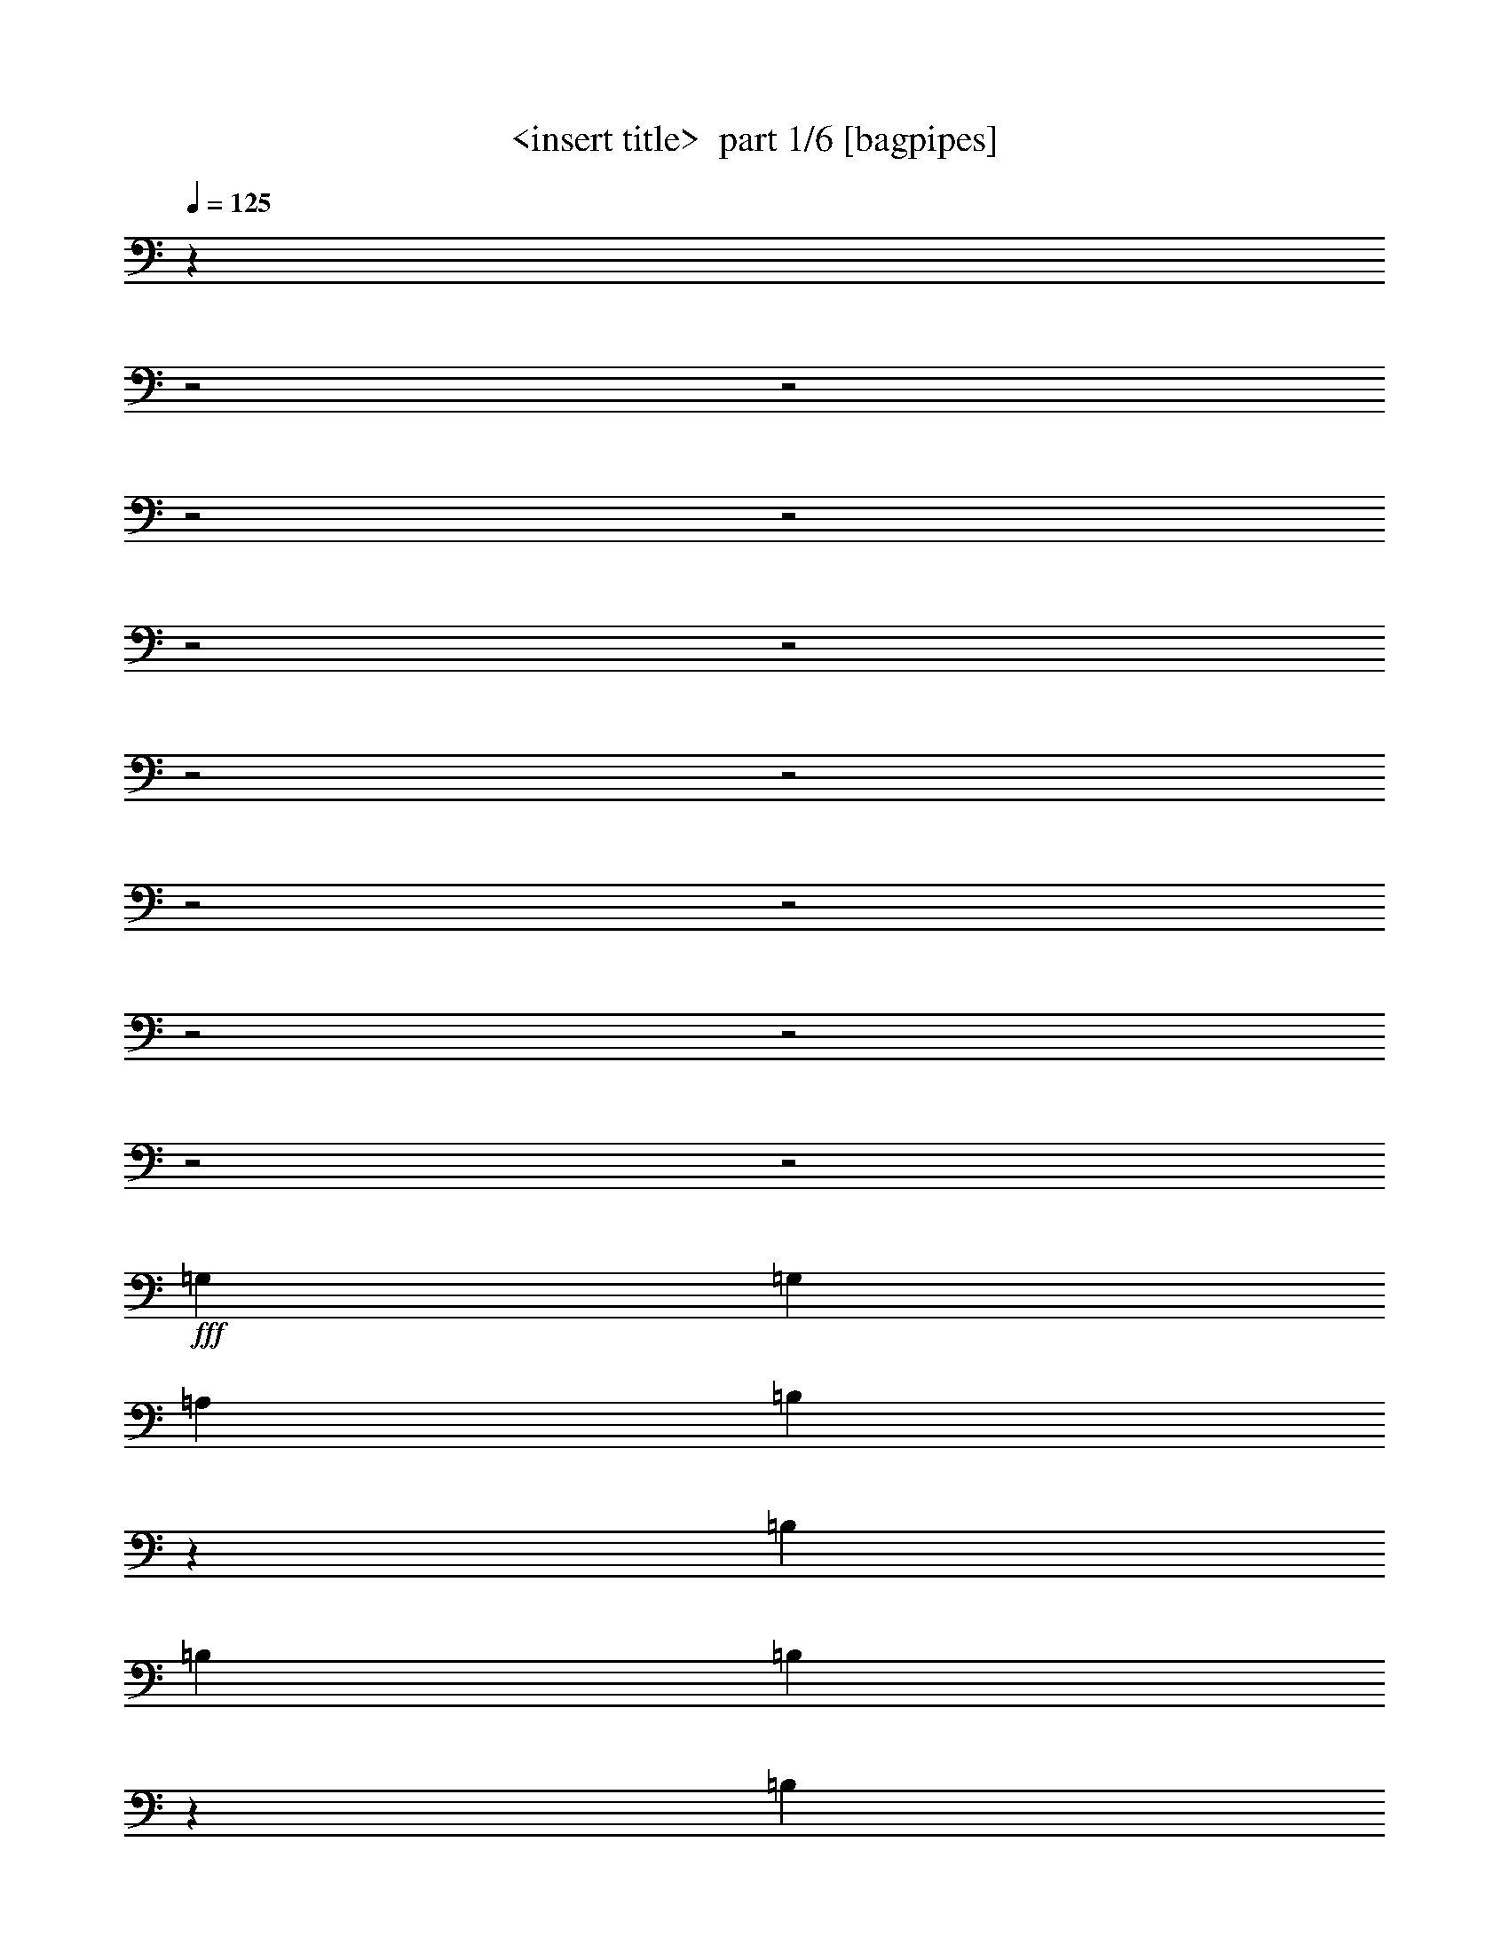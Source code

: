 % Produced with Bruzo's Transcoding Environment 2.0 alpha 
% Transcribed by Himbeertony 

X:1
T: <insert title>  part 1/6 [bagpipes]
Z: Transcribed with BruTE 65
L: 1/4
Q: 125
K: C
z227/80
z2/1
z2/1
z2/1
z2/1
z2/1
z2/1
z2/1
z2/1
z2/1
z2/1
z2/1
z2/1
z2/1
z2/1
+fff+
[=G,1667/2000]
[=G,6667/8000]
[=A,1667/4000]
[=B,9631/8000]
z2037/8000
[=B,11669/8000]
[=B,3333/8000]
[=B,2961/8000]
z51/200
[=B,5001/8000]
[=A,2959/8000]
z2041/8000
[=A,5001/8000]
[=G,1479/4000]
z2043/8000
[=B,19957/8000]
z18381/8000
[=D1667/2000]
[=E1667/4000]
[^F10001/8000]
[=G1667/4000]
[=G2391/4000]
z943/4000
[=G10001/8000]
[=G1667/4000]
[^F10001/8000]
[^F1667/4000]
[^F6667/8000]
[=G5001/8000-]
[=D1667/8000=G1667/8000]
[=E23109/8000]
z13449/4000
[=B,5001/8000]
[=C6601/8000]
z1733/8000
[=C1667/4000]
[=C6667/8000]
[=D1667/2000]
[=B,8299/4000]
z681/1600
[=B,1667/4000]
[=A,3333/8000]
[=B,1667/4000]
[=C1667/2000]
[=B,1667/4000]
[=C6667/8000]
[=D1667/2000]
[=B,9757/8000]
z1049/1600
[=A,5/8]
[=G,5001/8000]
[=E,5001/8000]
[=A,22253/8000-]
[=A,2/1]
z5877/4000
[=D13123/4000]
z417/320
[=G,183/320]
z2093/8000
[=G,5001/8000]
[=A,2453/4000]
z1761/8000
[=B,6239/8000]
z131/500
[=B,247/250]
z5431/8000
[=B,1667/4000]
[=B,1667/4000]
[=B,6667/8000]
[=A,1667/4000]
[=A,6667/8000]
[=G,1667/4000]
[=B,14899/8000]
z25107/8000
[=B,1667/4000]
[=D6667/8000]
[=E1667/4000]
[^F1667/2000]
[=G6667/8000]
[=G1667/4000]
[=G4889/8000]
z1779/8000
[=G6221/8000]
z189/400
[^F1667/4000]
[^F3333/8000]
[=A5001/4000]
[=G6667/8000]
[=D7471/2000]
z20123/8000
[=A,1667/8000]
[=B,1667/4000]
[=C1219/2000]
z28/125
[=C3333/8000]
[=C1667/2000]
[=D3207/8000]
z897/4000
[=B,4853/4000]
z4241/2000
[=A,1667/4000]
[=B,1667/4000]
[=C1217/2000]
z1799/8000
[=B,1667/4000]
[=C1667/2000]
[=D6667/8000]
[=B,251/250]
z697/800
[=A,5001/8000]
[=A,5001/8000]
[=G,5/8]
[=B,2667/1600]
[=A,23193/8000]
z11077/4000
z2/1
z2/1
z2/1
[=G673/4000]
z1987/8000
[=G4513/8000]
z431/1600
[=G1569/1600]
z539/2000
[=G1667/4000]
[^F1667/2000]
[=G3921/4000]
z8827/8000
[=E3333/8000]
[^F1667/4000]
[=G2253/4000]
z1081/4000
[=G1667/4000]
[=G10001/8000]
[^F1667/4000]
[^F11169/8000]
z12167/8000
[=G14833/8000]
z459/2000
[=G26/125]
z167/800
[=G483/800]
z919/4000
[=G3333/8000]
[^F1667/2000]
[=G8161/8000]
z2127/2000
[=E1667/4000]
[^F829/4000]
z419/2000
[=G603/1000]
z1843/8000
[=G1657/8000]
z1677/8000
[=G10001/8000]
[^F661/4000]
z503/2000
[=E4497/2000]
z4341/4000
[=D1667/4000]
[=G1667/4000]
[=G93/160]
z1009/4000
[=G3991/4000]
z2019/8000
[=G1667/4000]
[^F4647/8000]
z101/400
[=G81/100]
z10189/8000
[=E1667/4000]
[^F1477/8000]
z881/2000
[=G1667/4000]
[^F1571/4000]
z929/4000
[=G5001/8000]
[^F3141/8000]
z93/400
[=A1407/400]
z2599/4000
[=G3333/8000]
[=G4969/8000]
z1699/8000
[=G6301/8000]
z37/80
[=G,1667/4000]
[=A,2483/4000]
z851/4000
[=G,5649/4000]
z2037/8000
[=B,14963/8000]
z853/4000
[=G,1647/4000]
z1707/8000
[=G,19793/8000]
z8949/4000
z2/1
z2/1
z2/1
z2/1
z2/1
z2/1
z2/1
z2/1
z2/1
[=G,1667/2000]
[=G,5/8]
[=A,3217/4000]
z1901/8000
[=B,6599/8000]
z347/1600
[=B,1667/1600]
[=B,5001/8000]
[=B,2929/8000]
z2071/8000
[=B,6429/8000]
z3573/8000
[=A,3333/8000]
[=A,2297/4000]
z1037/4000
[=G,1667/4000]
[=B,4273/2000-]
[=B,2/1]
z10247/8000
[=E1667/4000]
[^F6667/8000]
[=G1667/2000]
[=G1667/2000]
[=G6667/8000]
[=G2667/1600]
[=G1667/4000]
[^F1667/4000]
[=E5001/8000]
[^F5/8]
[=G2249/1600]
z2091/8000
[=E21409/8000]
z4649/2000
[=B,5001/8000]
[=C6403/8000]
z1931/8000
[=C1667/4000]
[=C1667/2000]
[=D6667/8000]
[=B,1667/2000]
[=G,827/500]
z677/800
[=B,1667/4000]
[=C153/250]
z443/2000
[=C1667/4000]
[=D2447/4000]
z1773/8000
[=E1667/2000]
[=B,9559/8000]
z5443/8000
[=A,5001/8000]
[=G,5/8]
[=E,5001/8000]
[=B,4411/1600-]
[=B,2/1]
z747/500
[=E6637/2000]
z2531/2000
[=E10001/8000]
[=D23/64]
z1063/4000
[=E5/8]
[=B,3937/4000]
z133/500
[=B,3333/8000]
[=B,4539/8000]
z2129/8000
[=B,1667/4000]
[=C4167/4000]
[=B,4703/8000]
z1079/1000
[=G,1667/4000]
[=A,5001/8000]
[=B,18033/8000]
z5493/2000
[=E1667/2000]
[^F1667/2000]
[=G6667/8000]
[=G1667/4000]
[=G4691/8000]
z1977/8000
[=G6523/8000]
z1739/4000
[^F1667/2000]
[=E3333/8000]
[^F2667/1600]
[=G3093/4000]
z2149/8000
[=E26351/8000]
z2997/2000
[=B,10001/8000]
[=C1667/2000]
[=B,5/8]
[=C2843/8000]
z1079/4000
[=B,1421/4000]
z2159/8000
[=B,2841/8000]
z2159/8000
[=A,2841/8000]
z27/100
[=G,567/400]
z1033/800
[=C467/800]
z1997/8000
[=C1667/4000]
[=D1667/2000]
[=E6667/8000]
[=B,4167/4000]
z1667/2000
[=A,5001/8000]
[=G,5001/8000]
[=E,5/8]
[=B,2667/1600]
[=A,4599/1600]
z10343/8000
[=C4657/8000]
z2011/8000
[=C2989/8000]
z503/2000
[=D359/250]
z1757/4000
[=B21669/8000]
[=A3317/8000]
z421/2000
[=G1667/2000]
[=G103/500]
z337/1600
[=G963/1600]
z1853/8000
[=G8147/8000]
z927/4000
[=G1667/4000]
[^F1667/2000]
[=G509/500]
z341/320
[=E1667/4000]
[^F3333/8000]
[=G601/1000]
z93/400
[=G1667/4000]
[=G10001/8000]
[^F1667/4000]
[^F11471/8000]
z2373/1600
[=G2927/1600]
z1017/4000
[=G733/4000]
z467/2000
[=G579/1000]
z509/2000
[=G1667/4000]
[^F6667/8000]
[=G7963/8000]
z4353/4000
[=E1667/4000]
[^F73/400]
z937/4000
[=G2313/4000]
z2041/8000
[=G1459/8000]
z15/64
[=G10001/8000]
[^F203/1000]
z171/800
[=E1829/800]
z5047/8000
[=D1667/4000]
[=D3333/8000]
[=G1667/4000]
[=G619/1000]
z429/2000
[=G2071/2000]
z1717/8000
[=G1667/4000]
[^F4949/8000]
z859/4000
[=G3141/4000]
z10387/8000
[=E1667/4000]
[^F1279/8000]
z1861/4000
[=G1667/4000]
[^F46/125]
z257/1000
[=G5001/8000]
[^F2943/8000]
z1029/4000
[=A13971/4000]
z1349/2000
[=G3333/8000]
[=G4771/8000]
z1897/8000
[=G6603/8000]
z1699/4000
[=G,1667/4000]
[=A,149/250]
z19/80
[=G,29/20]
z347/1600
[=B,2953/1600]
z119/500
[=G,387/1000]
z381/1600
[=G,3919/1600]
z27473/8000
z2/1
z2/1
z2/1
z2/1
z2/1
z2/1
z2/1
z2/1
z2/1
z2/1
z2/1
z2/1
z2/1
z2/1
z2/1
z2/1
z2/1
z2/1
z2/1
z2/1
z2/1
z2/1
z2/1
z2/1
z2/1
z2/1
z2/1
z2/1
[=d10001/4000]
[=B1667/4000]
[=A1667/4000]
[=G1357/8000]
z1977/8000
[=G4523/8000]
z67/250
[=G491/500]
z1073/4000
[=G1667/4000]
[=A6667/8000]
[=G7853/8000]
z551/500
[=E1667/4000]
[^F1667/4000]
[=G1129/2000]
z2151/8000
[=G1667/4000]
[=G10001/8000]
[^F1667/4000]
[^F559/400]
z12157/8000
[=G4843/8000]
z57/250
[=G1667/4000]
[=G2421/4000]
z913/4000
[=A2667/1600]
[=G5001/8000]
[^F3333/8000]
[=G1601/1600]
z6997/8000
[=E1667/4000]
[^F1169/8000]
z433/1600
[=G967/1600]
z1833/8000
[=G1667/8000]
z833/4000
[=G5001/4000]
[^F333/2000]
z1001/4000
[=E8999/4000]
z6003/4000
[=G3333/8000]
[=G4661/8000]
z2007/8000
[=G7993/8000]
z2671/4000
[^F829/4000]
z419/2000
[=G5001/8000]
[^F3323/8000]
z1677/8000
[=G4823/8000]
z5179/8000
[=E1667/4000]
[^F1487/8000]
z3513/8000
[=G1667/4000]
[^F3153/8000]
z231/1000
[=G5/8]
[^F197/500]
z1849/8000
[=A28151/8000]
z5187/8000
[=B1667/4000]
[=B1479/8000]
z1761/4000
[=B7489/4000]
z169/800
[=A481/800]
z929/4000
[=A1667/2000]
[=G8237/4000]
z15933/4000
[=B,3667/1600]
[=G,3299/8000]
z851/4000
[=G,11649/4000]
z1319/400
z2/1
z2/1
[=E16669/8000]
[=D2917/2000]
[=B,1283/8000]
z1859/4000
[=B,7391/4000]
z11/4
z2/1
z2/1
z2/1
z2/1
z2/1
z2/1
z2/1
z2/1
z2/1
z2/1
z2/1
z2/1

X:2
T: <insert title>  part 2/6 [flute]
Z: Transcribed with BruTE 22
L: 1/4
Q: 125
K: C
z8011/4000
z2/1
z2/1
z2/1
z2/1
z2/1
z2/1
z2/1
z2/1
z2/1
+p+
[=G25003/8000]
+mp+
[=G28337/8000]
[=g21341/8000-]
[=g2/1-]
[=g2/1]
[=G22297/8000-]
[=G2/1]
z1943/500
z2/1
z2/1
z2/1
z2/1
z2/1
z2/1
z2/1
z2/1
z2/1
z2/1
z2/1
z2/1
z2/1
z2/1
z2/1
z2/1
z2/1
z2/1
z2/1
[=D841/250-]
[=D2/1-]
[=D2/1-]
[=D2/1-]
[=D2/1-]
[=D2/1-]
[=D2/1]
z529/160
z2/1
z2/1
z2/1
z2/1
[=E421/160-]
[=E2/1-]
[=E2/1]
z543/200
z2/1
z2/1
z2/1
z2/1
z2/1
z2/1
z2/1
z2/1
z2/1
z2/1
z2/1
z2/1
z2/1
z2/1
z2/1
z2/1
z2/1
z2/1
z2/1
z2/1
z2/1
z2/1
z2/1
z2/1
z2/1
z2/1
z2/1
z2/1
z2/1
z2/1
z2/1
z2/1
z2/1
z2/1
z2/1
z2/1
z2/1
z2/1
z2/1
z2/1
z2/1
z2/1
+pp+
[=G2667/800-]
+ppp+
[=g2761/800-=G2761/800-]
[=g2/1-=G2/1-]
[=g2/1-=G2/1]
[=g20401/8000]
[=D8099/8000-=G8099/8000-=B8099/8000-]
[=D18571/8000=G18571/8000=B18571/8000]
[=C2667/1600=E2667/1600]
[=A1667/1000]
[=B,1067/400-=D1067/400-=G1067/400-]
[=B,2/1-=D2/1-=G2/1-]
[=B,2/1=D2/1=G2/1]
[=e26671/8000=g26671/8000=b26671/8000]
[=D2667/800^F2667/800=d2667/800]
[=e21341/8000-=g21341/8000-=c'21341/8000-]
[=e2/1-=g2/1-=c'2/1-]
[=e2/1=g2/1=c'2/1]
[=A,2667/800=C2667/800=E2667/800]
[=G,2667/800=B,2667/800]
[=A,26671/8000=C26671/8000=E26671/8000]
[=G,2667/800=B,2667/800]
[=A,2667/800=D2667/800=G2667/800]
[^F26671/8000]
[=C1067/400-=E1067/400-=G1067/400-]
[=C2/1-=E2/1-=G2/1-]
[=C2/1=E2/1=G2/1]
[=d26671/8000=g26671/8000=b26671/8000]
[=e2667/800=g2667/800=c'2667/800]
[=d21341/8000-=g21341/8000-=b21341/8000-]
[=d2/1-=g2/1-=b2/1-]
[=d2/1=g2/1=b2/1]
[=B,2667/800=E2667/800=G2667/800]
[=D2667/800^F2667/800]
[=C21341/8000-=E21341/8000-=G21341/8000-]
[=C2/1-=E2/1-=G2/1-]
[=C2/1=E2/1=G2/1]
[=A,2667/800=C2667/800=E2667/800]
[=G,26671/8000=B,26671/8000]
[=A,2667/800=C2667/800=E2667/800]
[=G,2667/800=B,2667/800]
[=A,26671/8000=D26671/8000=G26671/8000]
[^F2667/800]
[=C21341/8000-=E21341/8000-=G21341/8000-]
[=C2/1-=E2/1-=G2/1-]
[=C2/1=E2/1=G2/1]
+pp+
[=B,2667/800=D2667/800=G2667/800]
[=C2667/800=E2667/800=G2667/800]
[=B,26671/8000=E26671/8000=G26671/8000]
[=A,2667/800=D2667/800^F2667/800]
[=B,2667/800=D2667/800=G2667/800]
[=C26671/8000=E26671/8000=G26671/8000]
[=B,2667/800=E2667/800=G2667/800]
[=A,2667/800=D2667/800^F2667/800]
[=B,26671/8000=D26671/8000=G26671/8000]
+mp+
[=C2667/800=E2667/800=G2667/800]
[=D2667/800^F2667/800=G2667/800]
+pp+
[=G,26671/8000^C26671/8000=E26671/8000]
+mp+
[=D,1067/400-]
[=D,2/1-]
[=D,2/1]
+pp+
[=G,301/125-]
[=G,2/1-]
[=G,2/1]
z11709/4000
z2/1
z2/1
+mp+
[=A2667/800]
[=A20003/8000]
[=A1667/4000]
[=G3333/8000]
[=A30673/8000-]
[=A2/1]
[=g1667/2000]
[=g20003/8000]
[^f949/4000]
z359/2000
[=e129/500]
z1269/8000
[^f1731/8000]
z1603/8000
[=g1897/8000]
z637/2000
[=a61/250]
z721/1600
[=a2667/1600]
[=e1103/400-]
[=e2/1]
z389/1600
[=b1667/2000]
[=b6667/8000]
[=a1667/2000]
[=a1819/1000]
z2117/8000
[=g1667/4000]
[=a10001/4000]
[=A1667/4000]
[=d1667/4000]
[=c1667/4000]
[=B1667/4000]
[=A3333/8000]
[=G1667/4000]
[=E2223/8000]
[=D1111/4000]
[=B,2223/8000]
[=D6667/8000]
[=E1667/1000]
[=D5/8]
[=G5001/8000]
[=B1667/4000]
[=A2667/1600]
[=A2667/1600]
[=d1667/2000]
[=d10001/4000]
[=d1667/2000]
[=d1667/2000]
[=d6667/8000]
[=d1667/2000]
[=d2667/800]
+pp+
[=B,1357/8000-=D1357/8000-=G1357/8000-]
+ppp+
[=B,25313/8000=D25313/8000=G25313/8000]
+pp+
[=C26671/8000=E26671/8000=G26671/8000]
[=B,2667/800=E2667/800=G2667/800]
[=A,2667/800=D2667/800^F2667/800]
[=B,26671/8000=D26671/8000=G26671/8000]
[=C2667/800=E2667/800=G2667/800]
[=B,2667/800=E2667/800=G2667/800]
+mp+
[=D1667/4000-^F1667/4000-=A1667/4000]
[=e1667/4000=D1667/4000-^F1667/4000-]
[=d1667/4000=D1667/4000-^F1667/4000-]
+p+
[=B1667/4000=D1667/4000-^F1667/4000-]
[=A3333/8000=D3333/8000-^F3333/8000-]
[=A1667/4000=D1667/4000-^F1667/4000-]
[=G1667/4000=D1667/4000-^F1667/4000-]
[=E1667/4000=D1667/4000^F1667/4000]
[=B,2667/800=D2667/800=G2667/800]
+mp+
[=C2667/800=E2667/800=G2667/800]
[=D26671/8000^F26671/8000=G26671/8000]
+pp+
[=G,2667/800^C2667/800=E2667/800]
[=D,21341/8000-=D21341/8000-]
[=D,2/1-=D2/1-]
[=D,2/1-=D2/1-]
+mp+
[=g2667/800-=D,2667/800-=D2667/800]
+p+
[=D25003/8000-=D,25003/8000=g25003/8000-]
+pp+
[=G1299/8000-=D1299/8000-=g1299/8000-]
+ppp+
[=D7/16-=G7/16-=g7/16]
[=D9/4-=G9/4-]
[=D2/1-=G2/1-]
[=D2/1=G2/1-]
[=G17547/8000-]
[=G2/1-]
+pp+
[=g19953/8000-=G19953/8000-]
[=g2/1-=G2/1-]
[=g2/1-=G2/1-]
[=g2/1-=G2/1]
+ppp+
[=g4/1-]
[=g2/1-]
[=g2/1-]
[=g2/1-]
[=g2/1-]
[=g2/1]
z33/16
z2/1
z2/1
z2/1
z2/1

X:3
T: <insert title>  part 3/6 [horn]
Z: Transcribed with BruTE 101
L: 1/4
Q: 125
K: C
z26791/8000
z2/1
z2/1
z2/1
z2/1
z2/1
z2/1
z2/1
z2/1
z2/1
z2/1
z2/1
z2/1
z2/1
z2/1
z2/1
z2/1
z2/1
z2/1
z2/1
z2/1
z2/1
z2/1
z2/1
z2/1
z2/1
z2/1
z2/1
z2/1
z2/1
z2/1
z2/1
z2/1
z2/1
z2/1
z2/1
z2/1
z2/1
z2/1
z2/1
z2/1
z2/1
z2/1
z2/1
z2/1
z2/1
z2/1
z2/1
z2/1
z2/1
z2/1
z2/1
z2/1
z2/1
z2/1
z2/1
+f+
[=A2667/800=c2667/800]
+mp+
[=G13039/8000=B13039/8000]
z213/125
+f+
[=A2667/1600=c2667/1600=e2667/1600]
+mp+
[=g2667/1600]
+p+
[=G6599/4000=B6599/4000]
z18813/8000
z2/1
z2/1
z2/1
+ppp+
[=D30673/8000-]
[=D2/1]
[=D1667/2000]
+pp+
[=G,2667/800]
+ppp+
[=C2667/800]
[=E26671/8000]
[=D2667/800]
[=G,2667/800]
[=C20003/8000]
[=D1667/2000]
[=E2667/800]
[=D20003/8000]
[=C6667/8000]
[=B,26671/8000]
[=C2667/800]
[=D2667/800]
[^C26671/8000]
[=D10587/4000-]
[=D2/1-]
[=D2/1]
+pp+
[=D1833/8000-=G1833/8000-]
[=B1/8-=D1/8-=G1/8-]
[=d3659/1600-=D3659/1600-=G3659/1600-=B3659/1600-]
[=d2/1-=D2/1-=G2/1-=B2/1-]
[=d2/1=D2/1=G2/1=B2/1]
z543/200
z2/1
z2/1
+ppp+
[=g79/25-]
[=g2/1-]
[=g2/1-]
[=g2/1]
z26843/8000
z2/1
z2/1
z2/1
z2/1
z2/1
z2/1
z2/1
z2/1
z2/1
z2/1
z2/1
z2/1
z2/1
z2/1
z2/1
z2/1
z2/1
z2/1
z2/1
z2/1
z2/1
z2/1
z2/1
z2/1
z2/1
z2/1
z2/1
z2/1
z2/1
z2/1
z2/1
z2/1
z2/1
z2/1
z2/1
z2/1
z2/1
z2/1
z2/1
z2/1
z2/1
z2/1
z2/1
z2/1
z2/1
z2/1
z2/1
z2/1
z2/1
z2/1
+pp+
[=D1667/2000]
[=C2667/800=G2667/800]
[=C2667/1600=G2667/1600]
[=C1667/1000=G1667/1000]
[=G,2667/800]
[=C20003/8000]
[=C1667/4000]
[=D3333/8000]
[=E,26671/8000=E26671/8000]
[=D10001/4000]
+ppp+
[=C1667/2000]
+pp+
[=G,2667/800]
[=C20003/8000]
+ppp+
[=C1667/4000]
+pp+
[=D1667/4000]
[=E,2667/800=E2667/800]
[=D20003/8000]
[=C6667/8000]
[=B,26671/8000]
[=C10001/4000]
[=D1667/4000]
[=E1667/4000]
[=D2667/800]
[^C26671/8000]
[=D1067/400-]
[=D2/1-]
[=D2/1]
+ppp+
[=G,396/125-]
[=G,2/1-]
[=G,2/1-]
[=G,2/1]
+pp+
[=G,8669/4000-=G8669/4000-=c8669/4000-]
[=G,2/1=G2/1=c2/1]
+mp+
[=G,10541/4000-]
[=G,2/1-]
[=G,2/1]
z24297/8000
z2/1
z2/1
z2/1
z2/1
z2/1
z2/1
z2/1
z2/1
z2/1
z2/1
z2/1
z2/1
z2/1
z2/1
z2/1
z2/1
+pp+
[=A,6667/8000]
[=D1667/4000=A1667/4000=d1667/4000]
[=D1667/4000=A1667/4000=d1667/4000]
[=D412/125=A412/125=d412/125]
z21643/8000
z2/1
z2/1
[=G,2667/800]
[=C20003/8000]
[=C1667/4000]
[=D1667/4000]
[=E,2667/800=E2667/800]
[=D20003/8000]
+ppp+
[=C6667/8000]
+pp+
[=G,26671/8000]
[=C10001/4000]
+ppp+
[=C1667/4000]
+pp+
[=D1667/4000]
[=E,2667/800=E2667/800]
[=D20003/8000]
[=C1667/2000]
[=B,2667/800]
[=C20003/8000]
[=D1667/4000]
[=E3333/8000]
[=D20003/8000]
[^F1667/4000]
[=G1667/4000]
[^C2667/800]
[=D26313/8000-]
[=D2/1-]
[=D2/1-]
[=D2/1-]
[=D2/1-]
[=D2/1]
z55/16
z2/1
z2/1
z2/1
z2/1
z2/1
z2/1
z2/1
z2/1
z2/1
z2/1
z2/1
z2/1
z2/1
z2/1
z2/1
z2/1
z2/1
z2/1
z2/1
z2/1

X:4
T: <insert title>  part 4/6 [lute]
Z: Transcribed with BruTE 80
L: 1/4
Q: 125
K: C
z1067/400
z2/1
z2/1
+ff+
[=G,1667/4000-=G1667/4000-=d1667/4000-=a1667/4000-]
[=b10001/8000-=G,10001/8000-=G10001/8000-=d10001/8000=a10001/8000-]
[=d1667/2000-=G,1667/2000-=G1667/2000=a1667/2000-=b1667/2000-]
+f+
[=G1667/2000-=G,1667/2000-=d1667/2000=a1667/2000-=b1667/2000-]
[=B6667/8000-=G,6667/8000-=G6667/8000=a6667/8000-=b6667/8000-]
[=G1667/2000-=G,1667/2000-=B1667/2000=a1667/2000-=b1667/2000-]
[=B3333/8000=G,3333/8000-=G3333/8000-=a3333/8000=b3333/8000-]
+fff+
[=d5001/4000^f5001/4000=a5001/4000=G,5001/4000-=G5001/4000=b5001/4000-]
+ff+
[=E2667/1600-=e2667/1600=G,2667/1600-=b2667/1600-]
[=c373/1000-=G,373/1000-=E373/1000-=b373/1000]
+ppp+
[=G,921/2000-=E921/2000=c921/2000-]
+ff+
[=E6667/8000=G,6667/8000-=c6667/8000-]
[=D1667/2000-=G,1667/2000-=c1667/2000]
[=c6667/8000-=G,6667/8000=D6667/8000]
[=D1667/4000-=c1667/4000]
[=c1667/4000=D1667/4000-]
+fff+
[=d1667/2000=D1667/2000-]
+ff+
[=G,6667/8000-=B6667/8000-=d6667/8000-=g6667/8000-=D6667/8000-]
[=G1667/2000-=G,1667/2000-=D1667/2000-=B1667/2000=d1667/2000-=g1667/2000-]
[=B3143/8000-=G,3143/8000-=D3143/8000-=G3143/8000-=d3143/8000=g3143/8000-]
+ppp+
[=G,881/2000-=D881/2000-=G881/2000-=B881/2000=g881/2000-]
+ff+
[=d1667/2000=G,1667/2000-=D1667/2000-=G1667/2000-=g1667/2000-]
+fff+
[=d1667/4000=a1667/4000=G,1667/4000-=D1667/4000-=G1667/4000-=g1667/4000-]
+ff+
[=b3333/8000-=G,3333/8000-=D3333/8000-=G3333/8000=g3333/8000-]
[=G1667/4000=G,1667/4000-=D1667/4000-=g1667/4000-=b1667/4000-]
[=d3307/8000-=G,3307/8000-=D3307/8000-=g3307/8000=b3307/8000-]
+ppp+
[=G,3361/8000-=D3361/8000=d3361/8000=b3361/8000-]
+ff+
[=A3139/8000-=B3139/8000-^f3139/8000-=a3139/8000-=G,3139/8000-=b3139/8000]
+ppp+
[=G,3431/4000-=A3431/4000=B3431/4000^f3431/4000=a3431/4000]
+ff+
[=C2667/1600-=c2667/1600-=d2667/1600=e2667/1600=g2667/1600-=G,2667/1600-]
[=G1667/2000-=e1667/2000-=G,1667/2000-=C1667/2000=c1667/2000-=g1667/2000-]
+f+
[=C1667/2000-=G,1667/2000=G1667/2000-=c1667/2000=e1667/2000-=g1667/2000-]
+ff+
[=D,10001/8000-=D10001/8000-=C10001/8000-=G10001/8000-=e10001/8000=g10001/8000-]
+f+
[=c1667/4000=D,1667/4000-=C1667/4000-=D1667/4000-=G1667/4000=g1667/4000]
+ff+
[=e3333/8000-=g3333/8000=D,3333/8000-=C3333/8000-=D3333/8000-]
[^f1667/4000-=D,1667/4000-=C1667/4000-=D1667/4000-=e1667/4000]
[=d1667/4000-=D,1667/4000-=C1667/4000-=D1667/4000-^f1667/4000-]
[=A1667/4000=D,1667/4000=C1667/4000-=D1667/4000-=d1667/4000^f1667/4000]
[=G,2667/1600-=B2667/1600=d2667/1600-=g2667/1600-=C2667/1600-=D2667/1600-]
[=B1667/2000-=G,1667/2000=C1667/2000-=D1667/2000-=d1667/2000-=g1667/2000-]
+f+
[=G,1647/4000=C1647/4000=D1647/4000=B1647/4000=d1647/4000=g1647/4000]
z3373/8000
+ff+
[=C2667/1600-=c2667/1600=e2667/1600=g2667/1600]
[=c1667/2000-=e1667/2000-=g1667/2000-=C1667/2000]
+f+
[=C1667/2000-=c1667/2000=e1667/2000=g1667/2000]
+ff+
[=G,6667/8000-=B6667/8000=d6667/8000-=g6667/8000-=C6667/8000-]
[=G1667/2000-=G,1667/2000-=C1667/2000-=d1667/2000=g1667/2000-]
[=B6667/8000-=G,6667/8000-=C6667/8000-=G6667/8000=g6667/8000-]
+f+
[=G1667/4000-=G,1667/4000-=C1667/4000-=B1667/4000=g1667/4000-]
[=B1667/4000=G,1667/4000-=C1667/4000-=G1667/4000=g1667/4000]
+ff+
[=d6667/8000=g6667/8000-=b6667/8000-=G,6667/8000-=C6667/8000-]
+f+
[=G1667/4000-=G,1667/4000-=C1667/4000-=g1667/4000=b1667/4000-]
[=B1667/4000=G,1667/4000-=C1667/4000-=G1667/4000=b1667/4000]
+ff+
[=G1667/2000=d1667/2000-=g1667/2000-=b1667/2000-=G,1667/2000-=C1667/2000-]
[^F6667/8000=G,6667/8000=C6667/8000-=d6667/8000=g6667/8000=b6667/8000]
[=E,2667/1600-=E2667/1600-=B2667/1600=e2667/1600=b2667/1600=C2667/1600-]
[=B1667/2000-=e1667/2000-=b1667/2000-=E,1667/2000=C1667/2000-=E1667/2000]
[=E,1667/2000=E1667/2000=C1667/2000=B1667/2000=e1667/2000=b1667/2000]
[=D,2667/1600=D2667/1600-=B2667/1600=d2667/1600^f2667/1600=g2667/1600]
[=B6667/8000-=d6667/8000-^f6667/8000-=g6667/8000-=E,6667/8000=D6667/8000]
+f+
[=D,2943/8000=D2943/8000=B2943/8000=d2943/8000^f2943/8000=g2943/8000]
z149/320
+ff+
[=C,6667/8000-=C6667/8000=G6667/8000-=d6667/8000-=e6667/8000-=g6667/8000-]
[=C1667/2000-=C,1667/2000-=G1667/2000=d1667/2000-=e1667/2000-=g1667/2000-]
[=G1667/2000-=C,1667/2000-=C1667/2000=d1667/2000-=e1667/2000-=g1667/2000-]
+f+
[=C6667/8000-=C,6667/8000-=G6667/8000=d6667/8000-=e6667/8000-=g6667/8000-]
+ff+
[=G1667/2000-=C,1667/2000-=C1667/2000=d1667/2000-=e1667/2000-=g1667/2000-]
+f+
[=C1667/4000-=C,1667/4000-=G1667/4000=d1667/4000-=e1667/4000-=g1667/4000-]
+ff+
[=G3333/8000-=C,3333/8000-=C3333/8000-=d3333/8000=e3333/8000=g3333/8000]
[=c1667/2000-=e1667/2000-=g1667/2000-=C,1667/2000-=C1667/2000=G1667/2000-]
[=B,1551/4000=C,1551/4000=G1551/4000=c1551/4000=e1551/4000=g1551/4000]
z1783/4000
[=A,6667/8000-=A6667/8000-=c6667/8000=e6667/8000-=a6667/8000-]
[=c3267/8000=A,3267/8000=A3267/8000=e3267/8000=a3267/8000]
z3401/8000
[=c6667/8000-=e6667/8000-=a6667/8000]
[=A,733/2000=b733/2000=c733/2000=e733/2000]
z467/1000
[=E,6667/8000-=E6667/8000=B6667/8000-=e6667/8000-=b6667/8000-]
[=E1667/2000-=E,1667/2000-=B1667/2000=e1667/2000-=b1667/2000-]
[=B1667/2000-=E,1667/2000-=E1667/2000=e1667/2000-=b1667/2000-]
[=E3261/8000=E,3261/8000=B3261/8000=e3261/8000=b3261/8000]
z1703/4000
[=A,1667/2000-=c1667/2000-=e1667/2000-=a1667/2000-]
[=A1667/4000-=A,1667/4000-=c1667/4000=e1667/4000-=a1667/4000-]
[=c3333/8000=A,3333/8000-=A3333/8000-=e3333/8000=a3333/8000]
[=c1667/2000-=e1667/2000-=a1667/2000=A,1667/2000-=A1667/2000-]
[=b3091/8000=A,3091/8000=A3091/8000=c3091/8000=e3091/8000]
z3577/8000
[=E,6667/8000-=B6667/8000-=e6667/8000-=b6667/8000-]
[=E1667/2000-=E,1667/2000-=B1667/2000=e1667/2000-=b1667/2000-]
[=B6667/8000-=E,6667/8000-=E6667/8000=e6667/8000-=b6667/8000-]
+f+
[=E2921/8000=E,2921/8000=B2921/8000=e2921/8000=b2921/8000]
z3747/8000
+ff+
[=D,2667/1600-=D2667/1600-=A2667/1600-=d2667/1600=g2667/1600-]
[=d1667/2000-=D,1667/2000-=D1667/2000-=A1667/2000=g1667/2000-]
+f+
[=A13/32=D,13/32=D13/32=d13/32=g13/32]
z3417/8000
+ff+
[=A1667/2000=d1667/2000-^f1667/2000-]
+f+
[=A583/1600=d583/1600^f583/1600]
z469/1000
[=A5001/4000-]
+ff+
[=G1667/4000-=A1667/4000]
[=D,6667/8000-=c6667/8000-=e6667/8000-=g6667/8000-=G6667/8000]
[=D1667/2000-=D,1667/2000-=c1667/2000=e1667/2000=g1667/2000-]
[=c6667/8000-=e6667/8000-=D,6667/8000-=D6667/8000=g6667/8000-]
[=D1667/4000-=D,1667/4000-=c1667/4000=e1667/4000-=g1667/4000-]
[=c1667/4000=D,1667/4000-=D1667/4000-=e1667/4000=g1667/4000]
+fff+
[=e3121/4000-=g3121/4000-=c'3121/4000-=D,3121/4000-=D3121/4000]
+ppp+
[=D,3759/8000-=e3759/8000=g3759/8000-=c'3759/8000-]
+ff+
[=c1667/4000=D,1667/4000-=g1667/4000=c'1667/4000]
+fff+
[=e1667/2000-=g1667/2000-=c'1667/2000-=D,1667/2000-]
+ff+
[=D4739/8000=D,4739/8000=e4739/8000=g4739/8000=c'4739/8000]
z241/1000
[=G,2667/1600-=d2667/1600-=g2667/1600-=b2667/1600-]
[=B1667/2000-=G,1667/2000=d1667/2000-=g1667/2000-=b1667/2000-]
+f+
[=G,3069/8000=B3069/8000=d3069/8000=g3069/8000=b3069/8000]
z3599/8000
+ff+
[=C2667/1600-=c2667/1600=e2667/1600=g2667/1600]
[=c6667/8000-=e6667/8000-=g6667/8000-=C6667/8000]
+f+
[=C1667/2000-=c1667/2000=e1667/2000=g1667/2000]
+ff+
[=G,6667/8000-=B6667/8000=d6667/8000-=g6667/8000-=C6667/8000-]
[=G1667/2000-=G,1667/2000-=C1667/2000-=d1667/2000=g1667/2000-]
[=B1667/2000-=G,1667/2000-=C1667/2000-=G1667/2000=g1667/2000-]
+f+
[=G3333/8000-=G,3333/8000-=C3333/8000-=B3333/8000=g3333/8000-]
[=B1667/4000=G,1667/4000-=C1667/4000-=G1667/4000=g1667/4000]
+ff+
[=d1667/4000-=g1667/4000-=a1667/4000=G,1667/4000-=C1667/4000-]
[=b1667/4000-=G,1667/4000-=C1667/4000-=d1667/4000=g1667/4000-]
+f+
[=G1667/4000-=G,1667/4000-=C1667/4000-=g1667/4000=b1667/4000-]
[=B3333/8000=G,3333/8000-=C3333/8000-=G3333/8000=b3333/8000-]
+ff+
[=G1667/2000-=d1667/2000-=g1667/2000-=G,1667/2000-=C1667/2000=b1667/2000-]
[^F1667/2000-=G,1667/2000=G1667/2000=d1667/2000=g1667/2000=b1667/2000]
[=E,2667/1600-=E2667/1600-=B2667/1600=e2667/1600=g2667/1600^F2667/1600-]
[=B6667/8000-=e6667/8000-=g6667/8000-=E,6667/8000=E6667/8000^F6667/8000-]
[=E,361/1000=E361/1000^F361/1000=B361/1000=e361/1000=g361/1000]
z189/400
[=D,2667/1600-=D2667/1600-=B2667/1600=d2667/1600^f2667/1600]
[=B1667/2000-=d1667/2000-^f1667/2000-=D,1667/2000=D1667/2000]
+f+
[=D,3217/8000=D3217/8000=B3217/8000=d3217/8000^f3217/8000]
z69/160
+ff+
[=C1667/2000=G1667/2000-=c1667/2000-=d1667/2000-=e1667/2000-=g1667/2000-]
[=C6667/8000-=G6667/8000=c6667/8000-=d6667/8000-=e6667/8000-=g6667/8000-]
[=G1243/1600-=C1243/1600=c1243/1600-=d1243/1600-=e1243/1600-=g1243/1600-]
+ppp+
[=C,7/8-=G7/8-=c7/8=d7/8-=e7/8-=g7/8-]
[=C,1697/2000-=G1697/2000=d1697/2000-=e1697/2000-=g1697/2000-]
+f+
[=C1667/4000-=C,1667/4000-=d1667/4000=e1667/4000-=g1667/4000-]
+ff+
[=G1667/4000=C,1667/4000-=C1667/4000-=e1667/4000=g1667/4000]
[=c6667/8000-=e6667/8000-=g6667/8000-=C,6667/8000-=C6667/8000-]
[=B,2877/8000=C,2877/8000=C2877/8000=c2877/8000=e2877/8000=g2877/8000]
z3791/8000
[=A,6667/8000-=A6667/8000-=c6667/8000=e6667/8000-=a6667/8000-]
[=c1521/4000=A,1521/4000=A1521/4000=e1521/4000=a1521/4000]
z1813/4000
[=c1667/2000-=e1667/2000-=a1667/2000]
[=A,1603/4000=b1603/4000=c1603/4000=e1603/4000]
z3461/8000
[=E,1667/2000-=E1667/2000=B1667/2000-=e1667/2000-=b1667/2000-]
[=E6667/8000-=E,6667/8000-=B6667/8000=e6667/8000-=b6667/8000-]
[=B1667/2000-=E,1667/2000-=E1667/2000=e1667/2000-=b1667/2000-]
[=E759/2000=E,759/2000=B759/2000=e759/2000=b759/2000]
z227/500
[=A,6667/8000-=c6667/8000-=e6667/8000-=a6667/8000-]
[=A1667/4000-=A,1667/4000-=c1667/4000=e1667/4000-=a1667/4000-]
[=c1667/4000=A,1667/4000-=A1667/4000-=e1667/4000=a1667/4000]
[=c6667/8000-=e6667/8000-=a6667/8000=A,6667/8000-=A6667/8000-]
[=b1667/4000=A,1667/4000-=A1667/4000-=c1667/4000-=e1667/4000-]
[=a1667/4000=A,1667/4000=A1667/4000-=c1667/4000=e1667/4000]
[=E,6667/8000-=B6667/8000-=e6667/8000-=g6667/8000-=A6667/8000]
[=E1667/2000-=E,1667/2000-=B1667/2000=e1667/2000-=g1667/2000-]
[=B1667/2000-=E,1667/2000-=E1667/2000=e1667/2000-=g1667/2000-]
+f+
[=E639/1600=E,639/1600=B639/1600=e639/1600=g639/1600]
z217/500
+ff+
[=D,2667/1600-=D2667/1600-=A2667/1600-=d2667/1600=a2667/1600-]
[=d1667/2000-=D,1667/2000-=D1667/2000-=A1667/2000=a1667/2000-]
+f+
[=A121/320=D,121/320=D121/320=d121/320=a121/320]
z3643/8000
+ff+
[=A6667/8000=d6667/8000-^f6667/8000-]
+f+
[=A319/800=d319/800^f319/800]
z1739/4000
+ff+
[=A1511/4000=d1511/4000]
z729/1600
[=D1667/4000-=c1667/4000-=e1667/4000-=g1667/4000-]
[=G1667/4000=D1667/4000=c1667/4000=e1667/4000=g1667/4000]
[=D,6667/8000-=D6667/8000=G6667/8000-=c6667/8000-=e6667/8000-=b6667/8000-]
[=D1667/2000-=D,1667/2000-=G1667/2000=c1667/2000=e1667/2000=b1667/2000-]
[=G1667/2000-=c1667/2000-=e1667/2000-=D,1667/2000-=D1667/2000=b1667/2000-]
[=D3333/8000-=D,3333/8000-=G3333/8000-=c3333/8000=e3333/8000-=b3333/8000-]
[=c1667/4000=D,1667/4000-=D1667/4000-=G1667/4000-=e1667/4000=b1667/4000]
+fff+
[=e1667/2000-=g1667/2000-=c'1667/2000-=D,1667/2000=D1667/2000=G1667/2000-]
+ff+
[=D1667/4000-=c1667/4000=G1667/4000-=e1667/4000-=g1667/4000-=c'1667/4000-]
[=c3333/8000-=D3333/8000-=G3333/8000=e3333/8000=g3333/8000=c'3333/8000]
+fff+
[=G1667/2000-=e1667/2000-=g1667/2000-=c'1667/2000-=D1667/2000=c1667/2000-]
+ff+
[=D1667/4000-=G1667/4000-=c1667/4000=e1667/4000-=g1667/4000-=c'1667/4000-]
+f+
[=c1667/4000=D1667/4000=G1667/4000-=e1667/4000-=g1667/4000=c'1667/4000]
+fff+
[=G,6667/8000=c6667/8000-=d6667/8000-=g6667/8000-=G6667/8000-=e6667/8000-]
+pp+
[=D1667/2000-=G1667/2000=c1667/2000=d1667/2000=e1667/2000-=g1667/2000]
+fff+
[=G6667/8000=c6667/8000-=d6667/8000-=g6667/8000-=D6667/8000=e6667/8000-]
+ff+
[=G,1667/4000=D1667/4000-=c1667/4000-=d1667/4000-=e1667/4000-=g1667/4000-]
+f+
[=G1667/4000=D1667/4000=c1667/4000=d1667/4000=e1667/4000=g1667/4000]
+ff+
[=G,6667/8000=C6667/8000=G6667/8000=c6667/8000-=e6667/8000-=g6667/8000-]
[=C3009/8000-=G3009/8000-=D3009/8000-=c3009/8000-=e3009/8000-=g3009/8000]
+ppp+
[=G,3659/8000=C3659/8000-=D3659/8000=G3659/8000=c3659/8000=e3659/8000]
+fff+
[=E1667/2000=G1667/2000-=c1667/2000-=e1667/2000-=g1667/2000-=C1667/2000]
+ff+
[=C,3333/8000=C3333/8000-=G3333/8000=c3333/8000-=e3333/8000-=g3333/8000-]
[=G1667/4000=C1667/4000=E1667/4000=c1667/4000=e1667/4000=g1667/4000]
[=E,1667/2000=B,1667/2000=E1667/2000=B1667/2000-=e1667/2000-=g1667/2000-]
[=E669/4000-=G669/4000-=B669/4000=c669/4000-=e669/4000-=g669/4000]
+ppp+
[=G,5329/8000=B,5329/8000-=E5329/8000-=G5329/8000-=c5329/8000=e5329/8000]
+fff+
[=B1667/2000-=e1667/2000-=g1667/2000-=B,1667/2000=E1667/2000=G1667/2000-]
+ff+
[=E,1667/4000=E1667/4000-=G1667/4000-=B1667/4000=e1667/4000-=g1667/4000-]
[=B1169/8000-=B,1169/8000-=E1169/8000-=G1169/8000-=e1169/8000-=g1169/8000]
+ppp+
[=G,433/1600=B,433/1600=E433/1600=G433/1600=B433/1600=e433/1600]
+ff+
[=D,6667/8000=D6667/8000=A6667/8000=d6667/8000-^f6667/8000-=a6667/8000-]
[=A99/250-=B99/250-=d99/250=e99/250-^f99/250=a99/250]
+ppp+
[=G,7/16=B,7/16=D7/16-=A7/16=B7/16=e7/16-]
+fff+
[=A6667/8000=d6667/8000-^f6667/8000-=a6667/8000-=D6667/8000=e6667/8000-]
+ff+
[=D,1667/2000=A1667/2000-=d1667/2000=e1667/2000-^f1667/2000=a1667/2000]
+fff+
[=G,6667/8000=c6667/8000-=d6667/8000-=g6667/8000-=A6667/8000-=e6667/8000-]
+pp+
[=D1667/2000=A1667/2000=c1667/2000=d1667/2000=e1667/2000=g1667/2000]
+fff+
[=D1667/2000=G1667/2000=B1667/2000-=c1667/2000-=d1667/2000-=g1667/2000-]
+ff+
[=G,3333/8000=B3333/8000-=c3333/8000-=d3333/8000-=e3333/8000-=g3333/8000-]
+f+
[=G1667/4000=B1667/4000=c1667/4000=d1667/4000=e1667/4000=g1667/4000]
+ff+
[=C,1667/2000=C1667/2000=G1667/2000=c1667/2000-=e1667/2000-=g1667/2000-]
[=G3327/8000-=D3327/8000-=B3327/8000-=c3327/8000=e3327/8000-=g3327/8000]
+ppp+
[=G,167/400=C167/400-=D167/400-=G167/400=B167/400=e167/400]
+fff+
[=G1667/2000-=c1667/2000-=e1667/2000-=g1667/2000-=C1667/2000=D1667/2000]
+ff+
[=C,1667/4000=C1667/4000-=G1667/4000=c1667/4000-=e1667/4000-=g1667/4000-]
[=G1667/4000=C1667/4000=D1667/4000=c1667/4000=e1667/4000=g1667/4000]
[=E,6667/8000=B,6667/8000=E6667/8000=B6667/8000-=e6667/8000-=g6667/8000-]
[=E1657/8000-=G1657/8000-=B1657/8000=c1657/8000-=e1657/8000-=g1657/8000]
+ppp+
[=G,5011/8000=B,5011/8000-=E5011/8000-=G5011/8000=c5011/8000=e5011/8000]
+fff+
[=G6667/8000-=B6667/8000-=e6667/8000-=g6667/8000-=B,6667/8000=E6667/8000]
+ff+
[=E,1667/4000=E1667/4000-=G1667/4000-=B1667/4000=e1667/4000-=g1667/4000-]
[=B93/500-=B,93/500-=E93/500-=G93/500-=e93/500-=g93/500]
+ppp+
[=G,923/4000=B,923/4000=E923/4000=G923/4000=B923/4000=e923/4000]
+ff+
[=D,6667/8000=D6667/8000=A6667/8000=d6667/8000-^f6667/8000-=a6667/8000-]
[=A2987/8000-=B2987/8000-=d2987/8000=e2987/8000-^f2987/8000=a2987/8000]
+ppp+
[=G,3681/8000=B,3681/8000=D3681/8000=A3681/8000=B3681/8000=e3681/8000-]
+fff+
[^F1667/2000=A1667/2000-=d1667/2000-^f1667/2000-=a1667/2000-=e1667/2000-]
+ff+
[=D,6667/8000=A6667/8000-=d6667/8000=e6667/8000-^f6667/8000=a6667/8000]
+fff+
[=B,1667/2000=B1667/2000-=d1667/2000-=b1667/2000-=A1667/2000-=e1667/2000-]
+p+
[=D6667/8000=A6667/8000=B6667/8000=d6667/8000=e6667/8000-=b6667/8000]
+fff+
[=B,1667/2000=G1667/2000=B1667/2000-=d1667/2000-=b1667/2000-=e1667/2000-]
+ff+
[=B,1667/2000=D1667/2000=B1667/2000=d1667/2000=e1667/2000=b1667/2000]
+fff+
[=C,6667/8000=C6667/8000-=G6667/8000=c6667/8000-=e6667/8000-=g6667/8000-]
+f+
[=G1573/4000-=C1573/4000-=c1573/4000=d1573/4000-=e1573/4000-=g1573/4000]
+ppp+
[=G,1761/4000=C1761/4000-=G1761/4000=d1761/4000-=e1761/4000]
+fff+
[=G6667/8000=c6667/8000-=e6667/8000-=g6667/8000-=C6667/8000=d6667/8000-]
+ff+
[=C,1667/2000=C1667/2000=c1667/2000=d1667/2000=e1667/2000=g1667/2000]
[=D6667/8000=E6667/8000=B6667/8000-=d6667/8000-^f6667/8000-=g6667/8000-]
+p+
[^F1667/2000=B1667/2000=d1667/2000=e1667/2000-^f1667/2000=g1667/2000]
+fff+
[=G1667/2000=B1667/2000=d1667/2000-^f1667/2000-=g1667/2000-=e1667/2000-]
+ff+
[=D41/200-=E41/200=d41/200-=e41/200-^f41/200=g41/200]
+ppp+
[=G,5027/8000=D5027/8000=G5027/8000=d5027/8000=e5027/8000]
+ff+
[^D,22973/8000^C22973/8000-^D22973/8000^c22973/8000=e22973/8000-=g22973/8000]
+ppp+
[=G,1849/4000^C1849/4000=D1849/4000=G1849/4000=d1849/4000=e1849/4000]
+fff+
[=E,2667/800=E2667/800=B2667/800=d2667/800=g2667/800=b2667/800]
+ff+
[=E,2667/800=E2667/800=G2667/800=c2667/800=e2667/800]
[=G,9981/4000=G9981/4000=B9981/4000=d9981/4000=g9981/4000]
z209/125
+mp+
[=B1667/4000]
+f+
[=d129/800]
z511/2000
+ff+
[=d91/500]
z939/4000
+fff+
[=d6667/8000-=e6667/8000-]
+f+
[=G1667/4000=d1667/4000=e1667/4000]
+ff+
[=C,3121/8000=C3121/8000=c3121/8000=d3121/8000=e3121/8000=g3121/8000]
z5107/4000
[=E1667/2000-]
+mp+
[=C6667/8000-=E6667/8000]
+ff+
[=G1667/2000=C1667/2000-]
+f+
[=E1667/4000=C1667/4000-]
+ff+
[=G3333/8000-=C3333/8000-]
[=d1667/4000-=C1667/4000-=G1667/4000-]
+fff+
[=c5001/4000=C5001/4000-=G5001/4000=d5001/4000]
+ff+
[=G,2667/1600-=G2667/1600-=B2667/1600=d2667/1600=g2667/1600-=C2667/1600-]
[=B6667/8000-=d6667/8000-=G,6667/8000-=C6667/8000-=G6667/8000=g6667/8000-]
+f+
[=G1667/2000-=G,1667/2000-=C1667/2000-=B1667/2000-=d1667/2000=g1667/2000]
+fff+
[=d1667/4000-=a1667/4000=G,1667/4000-=C1667/4000-=G1667/4000-=B1667/4000-]
[=b819/2000=G,819/2000=C819/2000=G819/2000=B819/2000=d819/2000]
z3391/8000
+ff+
[=G1667/4000-]
[=G,1667/4000-=G1667/4000-]
[=B6667/8000-=d6667/8000-=a6667/8000-=G,6667/8000-=G6667/8000]
[=G1667/4000=G,1667/4000=B1667/4000=d1667/4000=a1667/4000]
[=C1667/2000-=G1667/2000=c1667/2000-=d1667/2000-=e1667/2000-=g1667/2000-]
+f+
[=G6667/8000-=C6667/8000-=c6667/8000=d6667/8000=e6667/8000=g6667/8000]
+ff+
[=c1667/2000-=d1667/2000-=e1667/2000-=g1667/2000-=C1667/2000=G1667/2000-]
+f+
[=C2937/8000=G2937/8000=c2937/8000=d2937/8000=e2937/8000=g2937/8000]
z3731/8000
+ff+
[=D,2667/1600=D2667/1600-=A2667/1600=d2667/1600]
[=C,2667/1600-=C2667/1600=g2667/1600=a2667/1600=b2667/1600=D2667/1600-]
[=G,2667/1600-=B2667/1600=d2667/1600-=g2667/1600-=C,2667/1600-=D2667/1600-]
[=B1667/2000-=C,1667/2000-=G,1667/2000=D1667/2000-=d1667/2000-=g1667/2000-]
+f+
[=G,387/1000=C,387/1000=D387/1000=B387/1000=d387/1000=g387/1000]
z3571/8000
+ff+
[=C2667/1600-=c2667/1600=e2667/1600=g2667/1600]
[=c1667/2000-=e1667/2000-=g1667/2000-=C1667/2000]
+f+
[=C1667/2000-=c1667/2000=e1667/2000=g1667/2000]
+ff+
[=G,2667/1600-=B2667/1600=d2667/1600-=g2667/1600-=C2667/1600-]
[=B10001/8000=G,10001/8000-=C10001/8000-=d10001/8000-=g10001/8000-]
+f+
[=B1667/4000=G,1667/4000-=C1667/4000-=d1667/4000=g1667/4000]
+ff+
[=d10001/8000=g10001/8000-=b10001/8000-=G,10001/8000-=C10001/8000-]
+f+
[=B1667/4000=G,1667/4000-=C1667/4000-=g1667/4000=b1667/4000]
+ff+
[=d2667/1600=g2667/1600=b2667/1600=G,2667/1600-=C2667/1600-]
[=B2667/1600=e2667/1600=g2667/1600=G,2667/1600-=C2667/1600-]
[=B9583/8000=e9583/8000=g9583/8000=G,9583/8000=C9583/8000]
z3753/8000
[=B2667/1600=d2667/1600^f2667/1600=g2667/1600]
[=B1603/2000=d1603/2000^f1603/2000=g1603/2000]
z6923/8000
[=G4801/1600-=d4801/1600-=e4801/1600-=g4801/1600-]
[=G2/1=d2/1-=e2/1=g2/1]
[=G1667/1000=e1667/1000=g1667/1000=d1667/1000]
[=A6667/8000-=c6667/8000=e6667/8000-=a6667/8000-]
[=c3069/8000=A3069/8000=e3069/8000=a3069/8000]
z3599/8000
[=c6667/8000-=e6667/8000-=a6667/8000]
[=b1617/4000=c1617/4000=e1617/4000]
z1717/4000
[=B2667/1600=e2667/1600-=g2667/1600-]
[=B6231/8000=e6231/8000=g6231/8000]
z111/125
[=c1667/2000-=e1667/2000-=a1667/2000-]
[=A1667/4000-=c1667/4000=e1667/4000-=a1667/4000-]
[=c3333/8000=A3333/8000-=e3333/8000=a3333/8000]
[=c1667/2000-=e1667/2000-=a1667/2000=A1667/2000-]
[=b2893/8000=A2893/8000=c2893/8000=e2893/8000]
z151/320
[=B6667/8000-=e6667/8000-=g6667/8000-]
[=E1667/2000-=B1667/2000=e1667/2000-=g1667/2000-]
[=B6667/8000-=E6667/8000=e6667/8000-=g6667/8000-]
+f+
[=E3223/8000=B3223/8000=e3223/8000=g3223/8000]
z689/1600
+ff+
[=D2667/1600-=A2667/1600-=d2667/1600=g2667/1600-]
[=d1667/2000-=D1667/2000-=A1667/2000=g1667/2000-]
+f+
[=A6667/8000=D6667/8000-=d6667/8000=g6667/8000]
+ff+
[=A1667/2000=d1667/2000-^f1667/2000-=D1667/2000-]
+f+
[=A6667/8000=D6667/8000-=d6667/8000^f6667/8000-]
+ff+
[=A191/160=d191/160=D191/160^f191/160]
z1893/4000
[=c4857/4000=e4857/4000=g4857/4000]
z3621/8000
[=c10001/8000=e10001/8000-]
[=c1667/4000=e1667/4000]
[=e10001/8000=g10001/8000-=c'10001/8000-]
[=c1667/4000=g1667/4000=c'1667/4000]
+fff+
[=e2667/1600=g2667/1600=c'2667/1600]
+ff+
[=B6437/4000=d6437/4000-=g6437/4000-=b6437/4000-]
+ppp+
[=d13797/8000=g13797/8000=b13797/8000]
+ff+
[=c2667/1600=e2667/1600=g2667/1600]
[=c2667/1600=e2667/1600=g2667/1600]
[=B2667/1600=d2667/1600-=g2667/1600-]
[=B10001/8000=d10001/8000-=g10001/8000-]
+f+
[=B1667/4000=d1667/4000=g1667/4000]
+ff+
[=e1667/4000-=g1667/4000-=a1667/4000]
[=b1667/2000-=e1667/2000=g1667/2000-]
+f+
[=B3333/8000=g3333/8000-=b3333/8000]
+ff+
[=e1667/1000=a1667/1000=g1667/1000]
[=B2667/1600=e2667/1600=g2667/1600]
[=B9857/8000=e9857/8000=g9857/8000]
z1739/4000
[=B2667/1600=d2667/1600^f2667/1600=g2667/1600]
[=B6187/8000=d6187/8000^f6187/8000=g6187/8000]
z1787/2000
[=G2667/1600=c2667/1600-=d2667/1600-=e2667/1600-=g2667/1600-]
[=G1667/1000-=c1667/1000=d1667/1000-=e1667/1000-=g1667/1000-]
+p+
[=c6667/8000-=G6667/8000=d6667/8000-=e6667/8000-=g6667/8000-]
[=G1667/4000=c1667/4000-=d1667/4000-=e1667/4000-=g1667/4000-]
+ff+
[=G1667/4000-=c1667/4000=d1667/4000=e1667/4000=g1667/4000]
[=C6667/8000=c6667/8000-=e6667/8000-=g6667/8000-=G6667/8000-]
+p+
[=B,1667/2000=G1667/2000-=c1667/2000=e1667/2000=g1667/2000]
+ff+
[=A,1667/2000-=A1667/2000-=c1667/2000=e1667/2000-=a1667/2000-=G1667/2000-]
[=c2843/8000-=A,2843/8000-=G2843/8000-=A2843/8000=e2843/8000=a2843/8000]
+ppp+
[=A,239/500-=G239/500-=c239/500]
+ff+
[=c397/1000-=e397/1000-=a397/1000-=A,397/1000=G397/1000]
+ppp+
[=c873/2000-=e873/2000-=a873/2000]
+ff+
[=A,47/125=b47/125=c47/125=e47/125]
z3659/8000
[=E,1667/2000-=E1667/2000=B1667/2000-=e1667/2000-=b1667/2000-]
[=E6667/8000-=E,6667/8000-=B6667/8000=e6667/8000-=b6667/8000-]
[=B1667/2000-=E,1667/2000-=E1667/2000=e1667/2000-=b1667/2000-]
[=E1419/4000=E,1419/4000=B1419/4000=e1419/4000=b1419/4000]
z383/800
[=A,6667/8000-=c6667/8000-=e6667/8000-=a6667/8000-]
[=A1667/4000-=A,1667/4000-=c1667/4000=e1667/4000-=a1667/4000-]
[=c1667/4000=A,1667/4000-=A1667/4000-=e1667/4000=a1667/4000]
[=c6667/8000-=e6667/8000-=a6667/8000=A,6667/8000-=A6667/8000-]
[=b1667/4000=A,1667/4000-=A1667/4000-=c1667/4000-=e1667/4000-]
[=a1667/4000=A,1667/4000=A1667/4000-=c1667/4000=e1667/4000]
[=E,1667/2000-=B1667/2000-=e1667/2000-=g1667/2000-=A1667/2000]
[=E6667/8000-=E,6667/8000-=B6667/8000=e6667/8000-=g6667/8000-]
[=B1667/2000-=E,1667/2000-=E1667/2000=e1667/2000-=g1667/2000-]
+f+
[=E2997/8000=E,2997/8000=B2997/8000=e2997/8000=g2997/8000]
z367/800
+ff+
[=A2667/1600-=d2667/1600=g2667/1600-=a2667/1600-]
[=d1667/2000-=A1667/2000=g1667/2000-=a1667/2000-]
[=A1667/2000=d1667/2000=g1667/2000=a1667/2000-]
[=A6667/8000=d6667/8000^f6667/8000-=g6667/8000-=a6667/8000-]
+f+
[=A1667/2000=d1667/2000^f1667/2000-=g1667/2000-=a1667/2000-]
+ff+
[=A6667/8000-=d6667/8000-^f6667/8000=g6667/8000=a6667/8000]
[=c1667/4000-=e1667/4000-=g1667/4000-=A1667/4000=d1667/4000]
[=G1667/4000-=c1667/4000=e1667/4000=g1667/4000]
[=c6489/8000=e6489/8000=g6489/8000=G6489/8000]
z3423/4000
[=c5001/4000=e5001/4000-]
[=c3333/8000=e3333/8000]
+fff+
[=e5001/4000-=g5001/4000-=c'5001/4000-]
+ff+
[=c3333/8000-=e3333/8000=g3333/8000=c'3333/8000]
+fff+
[=e156/125-=g156/125-=c'156/125-=c156/125]
+ppp+
[=e419/1000=g419/1000=c'419/1000]
+fff+
[=G,6667/8000-=B6667/8000-=d6667/8000-=g6667/8000-]
+p+
[=D2981/8000-=G,2981/8000-=B2981/8000=d2981/8000=g2981/8000]
+ppp+
[=G,3687/8000-=D3687/8000-]
+fff+
[=G6667/8000-=B6667/8000-=d6667/8000-=g6667/8000-=G,6667/8000-=D6667/8000]
+p+
[=D1667/4000-=G,1667/4000-=G1667/4000=B1667/4000-=d1667/4000-=g1667/4000-]
+f+
[=G1667/4000=G,1667/4000=D1667/4000-=B1667/4000=d1667/4000=g1667/4000]
+ff+
[=G,1667/2000=G1667/2000=c1667/2000-=e1667/2000-=g1667/2000-=D1667/2000-]
[=C331/800-=G331/800-=D331/800-=c331/800=e331/800=g331/800]
+ppp+
[=G,3357/8000=C3357/8000-=D3357/8000=G3357/8000]
+fff+
[=E1667/2000-=G1667/2000-=c1667/2000=e1667/2000=g1667/2000=C1667/2000]
+p+
[=C1667/4000-=G,1667/4000-=E1667/4000-=G1667/4000]
+ff+
[=G3333/8000-=G,3333/8000=C3333/8000=E3333/8000-]
+fff+
[=B,1667/2000-=B1667/2000-=d1667/2000-=g1667/2000-=E1667/2000=G1667/2000]
+ff+
[=E157/400-=G157/400-=B,157/400-=B157/400=d157/400=g157/400]
+ppp+
[=G,3527/8000=B,3527/8000-=E3527/8000-=G3527/8000-]
+fff+
[=B1667/2000-=d1667/2000-=g1667/2000-=B,1667/2000-=E1667/2000=G1667/2000-]
+pp+
[=E1667/4000-=B,1667/4000-=G1667/4000-=B1667/4000=d1667/4000-=g1667/4000-]
+ff+
[=B1667/4000-=B,1667/4000=E1667/4000=G1667/4000=d1667/4000=g1667/4000]
[=D6667/8000-=A6667/8000=d6667/8000-^f6667/8000-=a6667/8000-=B6667/8000-]
[=A297/800-=D297/800-=B297/800-=d297/800^f297/800=a297/800]
+ppp+
[=G,1849/4000=B,1849/4000-=D1849/4000-=A1849/4000=B1849/4000]
+fff+
[=A6667/8000=d6667/8000-^f6667/8000-=a6667/8000-=B,6667/8000-=D6667/8000-]
+p+
[=A1667/2000-=B,1667/2000=D1667/2000-=d1667/2000^f1667/2000=a1667/2000]
+ff+
[=G,1667/2000=B1667/2000-=d1667/2000-=g1667/2000-=D1667/2000=A1667/2000-]
+p+
[=D3299/8000-=B,3299/8000-=A3299/8000-=B3299/8000=d3299/8000-=g3299/8000]
+ppp+
[=G,421/1000=B,421/1000-=D421/1000=A421/1000=d421/1000]
+fff+
[=D5001/4000-=G5001/4000=B5001/4000-=d5001/4000-=g5001/4000-=B,5001/4000-]
+f+
[=G3333/8000=B,3333/8000=D3333/8000=B3333/8000-=d3333/8000=g3333/8000]
+ff+
[=C1667/2000=G1667/2000=c1667/2000-=e1667/2000-=g1667/2000-=B1667/2000-]
[=G3129/8000-=D3129/8000-=B3129/8000-=c3129/8000=e3129/8000=g3129/8000]
+ppp+
[=G,1769/4000=C1769/4000-=D1769/4000-=G1769/4000=B1769/4000]
+ff+
[=G1667/2000-=c1667/2000-=e1667/2000-=g1667/2000-=C1667/2000=D1667/2000-]
+p+
[=C1667/4000-=D1667/4000-=G1667/4000=c1667/4000-=e1667/4000-=g1667/4000-]
+ff+
[=G1667/4000-=C1667/4000=D1667/4000=c1667/4000-=e1667/4000=g1667/4000]
+fff+
[=B,6667/8000=B6667/8000-=d6667/8000-=g6667/8000-=G6667/8000=c6667/8000-]
+ff+
[=E2959/8000-=G2959/8000-=B2959/8000=c2959/8000-=d2959/8000=g2959/8000]
+ppp+
[=G,3709/8000=B,3709/8000-=E3709/8000-=G3709/8000=c3709/8000]
+fff+
[=G10001/8000-=B10001/8000=d10001/8000-=g10001/8000-=B,10001/8000-=E10001/8000-]
+ff+
[=B1667/4000-=B,1667/4000=E1667/4000=G1667/4000=d1667/4000=g1667/4000]
[=D1667/2000-=A1667/2000=d1667/2000-^f1667/2000-=a1667/2000-=B1667/2000-]
[=A411/1000-=D411/1000-=B411/1000-=d411/1000^f411/1000=a411/1000]
+ppp+
[=G,3379/8000=B,3379/8000-=D3379/8000=A3379/8000=B3379/8000]
+fff+
[^F2667/1600-=A2667/1600-=d2667/1600^f2667/1600=a2667/1600=B,2667/1600]
+ff+
[=B,1667/2000-=B1667/2000-=d1667/2000-=g1667/2000-^F1667/2000=A1667/2000-]
+p+
[=D6667/8000-=B,6667/8000=A6667/8000-=B6667/8000=d6667/8000=g6667/8000]
+fff+
[=G1667/2000-=B1667/2000-=d1667/2000-=g1667/2000-=D1667/2000=A1667/2000-]
+p+
[=D3283/8000-=G3283/8000-=A3283/8000=B3283/8000=d3283/8000-=g3283/8000]
+ppp+
[=G,677/1600=B,677/1600=D677/1600=G677/1600=d677/1600-]
+ff+
[=C6667/8000-=G6667/8000=c6667/8000-=e6667/8000-=g6667/8000-=d6667/8000-]
[=G737/2000-=C737/2000-=c737/2000=d737/2000-=e737/2000=g737/2000]
+ppp+
[=G,93/200=C93/200-=G93/200=d93/200-]
+ff+
[=G6667/8000-=c6667/8000-=e6667/8000-=g6667/8000-=C6667/8000=d6667/8000-]
+p+
[=C3113/8000-=G3113/8000-=c3113/8000=d3113/8000-=e3113/8000=g3113/8000]
+ppp+
[=G,711/1600=C711/1600=G711/1600-=d711/1600]
+ff+
[=D1667/2000=B1667/2000-=d1667/2000-^f1667/2000-=g1667/2000-=G1667/2000-]
+p+
[^F6667/8000-=G6667/8000=B6667/8000=d6667/8000^f6667/8000=g6667/8000]
+fff+
[=G1667/2000-=B1667/2000-=d1667/2000-^f1667/2000-=g1667/2000-^F1667/2000]
+pp+
[=D6667/8000=G6667/8000=B6667/8000-=d6667/8000-^f6667/8000=g6667/8000]
+fff+
[^C791/320-^c791/320=e791/320=g791/320=B791/320=d791/320-]
+ppp+
[=G,431/500^C431/500=D431/500=G431/500=d431/500]
+fff+
[=B2667/800=d2667/800=g2667/800=b2667/800]
+ff+
[=G2667/800=c2667/800=e2667/800=g2667/800]
[=G3283/1000=B3283/1000=d3283/1000=g3283/1000]
z3537/4000
+mp+
[=B1667/4000-]
+f+
[=d1667/4000=B1667/4000-]
+ff+
[=d629/4000=B629/4000]
z519/2000
+fff+
[=d731/2000=a731/2000]
z7077/8000
+ff+
[=G4801/1600-=d4801/1600-=e4801/1600-=g4801/1600-]
[=G2/1-=d2/1=e2/1-=g2/1]
[=d1667/4000=g1667/4000-=G1667/4000-=e1667/4000-]
[=c5001/4000=G5001/4000-=e5001/4000=g5001/4000]
[=d4791/4000=g4791/4000=b4791/4000=G4791/4000]
z3753/8000
[=d2667/1600=g2667/1600=b2667/1600]
[=c2667/1600=e2667/1600=g2667/1600]
[=c2667/1600=e2667/1600=g2667/1600]
+f+
[=d2667/1600=g2667/1600=b2667/1600]
[=d5001/4000-=g5001/4000-=b5001/4000-]
[=B1667/4000-=d1667/4000=g1667/4000=b1667/4000]
+ff+
[=d3333/8000-=g3333/8000-=a3333/8000=B3333/8000-]
[=b1667/2000-=B1667/2000=d1667/2000-=g1667/2000-]
+f+
[=B1667/4000-=d1667/4000=g1667/4000=b1667/4000-]
+ff+
[=d2667/1600=g2667/1600=B2667/1600-=b2667/1600]
[=e2667/1600=g2667/1600=b2667/1600=B2667/1600-]
[=e4783/4000=g4783/4000=b4783/4000=B4783/4000]
z3769/8000
[=d1667/1000^f1667/1000=g1667/1000=b1667/1000]
[=d1279/1600^f1279/1600=g1279/1600=b1279/1600]
z347/400
[=e2667/1600=g2667/1600=c'2667/1600]
[=e2667/1600=g2667/1600=c'2667/1600]
[=e2667/1600=g2667/1600=c'2667/1600]
[=e2667/1600=g2667/1600=c'2667/1600]
[=c1667/2000=e1667/2000-=a1667/2000-]
[=c763/2000=e763/2000=a763/2000]
z113/250
[=c6667/8000-=e6667/8000-=a6667/8000]
[=b3217/8000=c3217/8000=e3217/8000]
z3451/8000
[=B2667/1600=e2667/1600=g2667/1600]
[=e4857/4000=g4857/4000=b4857/4000]
z3621/8000
[=c10001/8000=e10001/8000-=a10001/8000-]
[=c1667/4000=e1667/4000=a1667/4000]
[=c1667/2000-=e1667/2000-=a1667/2000]
[=b1667/4000=c1667/4000-=e1667/4000-]
[=a3333/8000=c3333/8000=e3333/8000]
[=B1667/1000=e1667/1000=g1667/1000]
[=B2667/1600=e2667/1600=g2667/1600]
[=d2667/1600=g2667/1600=a2667/1600]
[=d2667/1600=g2667/1600=a2667/1600]
[=d2667/1600^f2667/1600=a2667/1600]
[=d1667/2000^f1667/2000=a1667/2000]
[=C1667/4000=G1667/4000=c1667/4000=e1667/4000=g1667/4000=c'1667/4000]
+f+
[=C3333/8000=G3333/8000=c3333/8000]
+ff+
[=C4849/4000-=G4849/4000-=c4849/4000-=e4849/4000=g4849/4000=c'4849/4000]
+ppp+
[=C1819/4000-=G1819/4000-=c1819/4000-]
+ff+
[=e2667/1600=g2667/1600=c'2667/1600=C2667/1600-=G2667/1600-=c2667/1600-]
+fff+
[=e2667/1600=g2667/1600=c'2667/1600=C2667/1600-=G2667/1600-=c2667/1600-]
[=e2667/1600=g2667/1600=c'2667/1600=C2667/1600=G2667/1600=c2667/1600]
[=B9857/8000=d9857/8000=g9857/8000]
z1739/4000
[=B5001/4000-=d5001/4000-=g5001/4000-]
+f+
[=G3333/8000=B3333/8000=d3333/8000=g3333/8000]
+ff+
[=G1667/2000=c1667/2000-=e1667/2000-=g1667/2000-]
[=G3019/8000=c3019/8000=e3019/8000=g3019/8000]
z3649/8000
+fff+
[=G10001/8000=c10001/8000-=e10001/8000-=g10001/8000-]
+ff+
[=G1667/4000-=c1667/4000=e1667/4000=g1667/4000]
+fff+
[=B6667/8000-=e6667/8000-=g6667/8000-=G6667/8000]
+ff+
[=G2849/8000=B2849/8000=e2849/8000=g2849/8000]
z3819/8000
+fff+
[=B10001/8000=e10001/8000-=g10001/8000-]
+ff+
[=B1667/4000=e1667/4000=g1667/4000]
[=A1667/2000=d1667/2000-^f1667/2000-=a1667/2000-]
[=A6667/8000=d6667/8000^f6667/8000=a6667/8000]
+fff+
[=A2667/1600-=d2667/1600^f2667/1600=a2667/1600]
[=B2419/2000=d2419/2000=g2419/2000=A2419/2000]
z183/400
[=B10001/8000-=d10001/8000-=g10001/8000-]
+f+
[=G1667/4000=B1667/4000=d1667/4000=g1667/4000]
+ff+
[=G6667/8000=c6667/8000-=e6667/8000-=g6667/8000-]
[=G1419/4000=c1419/4000=e1419/4000=g1419/4000]
z383/800
+fff+
[=G10001/8000=c10001/8000-=e10001/8000-=g10001/8000-]
+ff+
[=G1667/4000-=c1667/4000=e1667/4000=g1667/4000]
+fff+
[=B1667/2000-=e1667/2000-=g1667/2000-=G1667/2000]
+ff+
[=G3167/8000=B3167/8000=e3167/8000=g3167/8000]
z7/16
+fff+
[=B5001/4000=e5001/4000-=g5001/4000-]
+ff+
[=B3333/8000=e3333/8000=g3333/8000]
[=A1667/2000=d1667/2000-^f1667/2000-=a1667/2000-]
[=A1667/2000=d1667/2000^f1667/2000=a1667/2000]
+fff+
[=A2667/1600-=d2667/1600^f2667/1600=a2667/1600]
[=B4997/4000=d4997/4000=g4997/4000=A4997/4000]
z3341/8000
[=B9659/8000=d9659/8000=g9659/8000]
z919/2000
+ff+
[=G1667/2000=c1667/2000-=e1667/2000-=g1667/2000-]
[=G789/2000=c789/2000=e789/2000=g789/2000]
z3511/8000
+fff+
[=G9989/8000=c9989/8000=e9989/8000=g9989/8000]
z1673/4000
+ff+
[=B1667/1000=d1667/1000^f1667/1000=g1667/1000]
+fff+
[=B2667/1600-=d2667/1600^f2667/1600=g2667/1600]
+ff+
[^c26483/8000=e26483/8000=g26483/8000=B26483/8000]
z2691/1000
z2/1
z2/1
+fff+
[=g6667/8000-]
[^d1667/2000=g1667/2000-]
[=d6667/8000=g6667/8000-]
+ff+
[=c'1667/2000-=g1667/2000]
+fff+
[=g1667/2000-=c'1667/2000-]
[^d6667/8000=g6667/8000-=c'6667/8000-]
+ff+
[=d1667/2000=g1667/2000-=c'1667/2000-]
[=c2667/1600-=g2667/1600-=c'2667/1600-]
[=D10001/8000=c10001/8000-=g10001/8000-=c'10001/8000-]
+f+
[=D1667/4000-=c1667/4000-=g1667/4000-=c'1667/4000-]
+fff+
[=d1667/4000-=D1667/4000-=c1667/4000=g1667/4000-=c'1667/4000-]
+f+
[=G1667/4000-=D1667/4000-=d1667/4000-=g1667/4000=c'1667/4000-]
+ff+
[=a3333/8000=D3333/8000-=G3333/8000-=d3333/8000-=c'3333/8000-]
+fff+
[=b5001/4000=D5001/4000-=G5001/4000-=d5001/4000=c'5001/4000]
+ff+
[=d1667/4000-=g1667/4000=b1667/4000=D1667/4000-=G1667/4000-]
[^f10001/8000=a10001/8000-=D10001/8000=G10001/8000=d10001/8000]
[=E,2667/1600-=E2667/1600-=G2667/1600=c2667/1600=e2667/1600=a2667/1600-]
[=G1667/2000-=c1667/2000-=e1667/2000-=E,1667/2000=E1667/2000-=a1667/2000-]
+f+
[=E,6667/8000-=E6667/8000-=G6667/8000-=c6667/8000-=e6667/8000=a6667/8000-]
+ff+
[=d1667/4000-=E,1667/4000-=E1667/4000-=G1667/4000=c1667/4000-=a1667/4000-]
[=D1667/4000-=E,1667/4000-=E1667/4000-=c1667/4000=d1667/4000-=a1667/4000-]
[=A1667/4000-=E,1667/4000-=D1667/4000-=E1667/4000=d1667/4000-=a1667/4000-]
+f+
[=A,1667/4000-=E,1667/4000-=D1667/4000-=A1667/4000-=d1667/4000=a1667/4000-]
+ff+
[=d3333/8000-=E,3333/8000-=A,3333/8000-=D3333/8000=A3333/8000-=a3333/8000-]
[=D1667/4000-=E,1667/4000-=A,1667/4000-=A1667/4000=d1667/4000-=a1667/4000]
[=A1667/2000-^f1667/2000=E,1667/2000=A,1667/2000-=D1667/2000=d1667/2000]
[=G,2667/800-=G2667/800=d2667/800=g2667/800=A,2667/800-=A2667/800]
[=d489/400=g489/400=b489/400=G,489/400=A,489/400]
z711/1600
[=d1667/2000^f1667/2000=a1667/2000]
[=d6667/8000=g6667/8000=b6667/8000]
[=e26671/8000=g26671/8000=c'26671/8000]
+fff+
[=B,21939/8000-=d21939/8000-=g21939/8000-=b21939/8000-]
[=B,2/1-=d2/1-=g2/1-=b2/1-]
[=B,2/1-=d2/1-=g2/1-=b2/1-]
[=B,2/1=d2/1=g2/1=b2/1-]
+ppp+
[=b3/1-]
[=b2/1]
z37/16
z2/1
z2/1

X:5
T: <insert title>  part 5/6 [theorbo]
Z: Transcribed with BruTE 61
L: 1/4
Q: 125
K: C
z8011/4000
z2/1
z2/1
z2/1
z2/1
z2/1
z2/1
z2/1
z2/1
z2/1
+f+
[=G,1067/400-]
[=G,2/1-]
[=G,2/1]
[=C26671/8000]
[=D2667/1600]
+fff+
[=D2667/1600]
+f+
[=G,2667/800]
[=C26671/8000]
[=G,4801/1600-]
[=G,2/1]
[=E2667/1600]
[=E26671/8000]
[=D2667/800]
[=C18007/8000-]
[=C2/1-]
[=C2/1]
[=A,7501/2000]
+fff+
[=E2667/800]
+f+
[=A,26671/8000]
[=E2667/800]
[=D18007/8000-]
[=D2/1-]
[=D2/1]
[=A,1667/4000]
[=D30673/8000-]
[=D2/1]
[=A,3333/8000]
[=D1667/4000]
[=G,26671/8000]
[=C2667/800]
[=G,2917/1000]
[=D1667/4000]
[=G,2667/1600]
[^F1667/1000]
[=E2667/800]
[=D2667/800]
[=C23337/8000]
[=G,1667/4000]
[=C2667/800]
[=A,20003/8000]
+mf+
[=E6667/8000]
+fff+
[=E26671/8000]
+f+
[=A,2667/800]
[=E20003/8000]
[=E6667/8000]
[=D12003/4000-]
[=D2/1]
[^F6667/8000]
[=A,1667/4000]
+mf+
[=G,1667/4000]
+f+
[=D2917/1000]
[=A,1667/4000]
[=D20003/8000]
[=D1667/2000]
[=G,2667/800]
+fff+
[=C2667/800]
[=E26671/8000]
+f+
[=D2667/800]
[=G,20003/8000]
[=G,6667/8000]
+fff+
[=C20003/8000]
+f+
[=C1667/4000]
[=D1667/4000]
+fff+
[=E2667/800]
+f+
[=D20003/8000]
[=C6667/8000]
+fff+
[=B,20003/8000]
+f+
[=B,1667/2000]
+fff+
[=C10001/4000]
+f+
[=C1667/2000]
[=D2667/800]
[^C26671/8000]
[=D4801/1600-]
[=D2/1]
[=D2667/1600]
[=G,12003/4000-]
[=G,2/1]
[=E6667/8000]
[=G,1667/4000]
[=E1667/4000]
[=C4801/1600-]
[=C2/1]
[=E1667/2000]
[=G,1667/4000]
[=E1667/4000]
[=G,30673/8000-]
[=G,2/1]
[^F6667/8000]
[=E26671/8000]
[=D2667/1600]
[=D2667/1600]
[=G,2667/800]
[=C26671/8000]
[=G,10001/4000]
[=G,1667/2000]
[=G,2667/1600]
[=G,1667/2000]
[^F,6667/8000]
[=E26671/8000]
[=D2667/800]
[=C2917/1000]
[=G,1667/4000]
[=C26671/8000]
[=A,2667/800]
+fff+
[=E2917/1000]
+f+
[=E1667/4000]
[=A,23337/8000]
[=A,1667/4000]
[=E2667/800]
[=D2917/1000]
[=A,1667/4000]
[=D23337/8000]
[=A,1667/4000]
[=D6667/8000]
[=D16669/8000]
[=A,1667/4000]
[=D1667/2000]
[=D10001/4000]
[=G,26671/8000]
[=C2917/1000]
[=D1667/4000]
[=G,2917/1000]
[=D1667/4000]
[=G,20003/8000]
[=G,1667/4000]
[^F,1667/4000]
[=E2667/800]
[=D2667/800]
[=C23337/8000]
[=G,1667/4000]
[=C2667/1600]
[=C1667/4000]
[=G,3333/8000]
[=C1667/2000]
[=A,1667/2000]
[=A,10001/4000]
+fff+
[=E20003/8000]
[=B,1667/2000]
+f+
[=A,6667/8000]
[=A,2667/1600]
+fff+
[=A,1667/2000]
+f+
[=E10001/8000]
[=B,1667/4000]
[=E1667/4000]
[=B,1667/4000]
[=E6667/8000]
[=D1667/2000]
+fff+
[=D2667/1600]
+f+
[=G,1667/2000]
+fff+
[=D2667/1600]
+f+
[=A,1667/4000]
[=D3333/8000]
[=D1667/2000]
[=D23337/8000]
[=A,3333/8000]
[=D20003/8000]
[=D1667/2000]
[=G,2667/800]
+fff+
[=C2667/800]
[=E26671/8000]
+f+
[=D2667/800]
[=G,20003/8000]
[=G,6667/8000]
+fff+
[=C20003/8000]
+f+
[=C1667/4000]
[=D1667/4000]
+fff+
[=E2667/800]
+f+
[=D20003/8000]
[=C6667/8000]
+fff+
[=B,20003/8000]
+f+
[=B,1667/2000]
+fff+
[=C10001/4000]
+f+
[=C1667/2000]
[=D2667/800]
[^C26671/8000]
[=D4801/1600-]
[=D2/1]
[=D2667/1600]
[=G,12003/4000-]
[=G,2/1]
[=E6667/8000]
[=G,1667/4000]
[=E1667/4000]
[=C4801/1600-]
[=C2/1]
[=E1667/2000]
[=G,1667/4000]
[=E1667/4000]
[=G,2667/800]
[=C23337/8000]
[=D3333/8000]
[=G,23337/8000]
[=D1667/4000]
[=G,10001/4000]
[=G,1667/4000]
[^F,1667/4000]
[=E2667/800]
[=D26671/8000]
[=C2917/1000]
[=G,1667/4000]
[=C2667/1600]
[=C1667/4000]
[=G,1667/4000]
[=C6667/8000]
[=A,1667/2000]
[=A,20003/8000]
+fff+
[=E10001/4000]
[=B,1667/2000]
+f+
[=A,1667/2000]
[=A,2667/1600]
+fff+
[=A,6667/8000]
+f+
[=E5001/4000]
[=B,1667/4000]
[=E3333/8000]
[=B,1667/4000]
[=E1667/2000]
[=D6667/8000]
+fff+
[=D2667/1600]
+f+
[=G,1667/2000]
+fff+
[=D2667/1600]
+f+
[=A,1667/4000]
[=D1667/4000]
[=D6667/8000]
[=D23337/8000]
[=A,1667/4000]
[=D10001/4000]
[=D1667/2000]
[=G,2667/800]
+fff+
[=C26671/8000]
[=E2667/800]
+f+
[=D2667/800]
[=G,20003/8000]
[=G,1667/2000]
+fff+
[=C10001/4000]
+f+
[=C1667/4000]
[=D1667/4000]
+fff+
[=E2667/800]
+f+
[=D20003/8000]
[=C1667/2000]
+fff+
[=B,10001/4000]
+f+
[=B,1667/2000]
+fff+
[=C20003/8000]
+f+
[=C6667/8000]
[=D26671/8000]
[^C2667/800]
[=D21341/8000-]
[=D2/1-]
[=D2/1]
[=D1067/400-]
[=D2/1-]
[=D2/1]
[=G,12003/4000-]
[=G,2/1]
[=G,1667/4000]
+mf+
[=B,3333/8000]
+f+
[=D1667/4000]
+mf+
[=B,1667/4000]
+f+
[=C23337/8000]
[^F3333/8000]
[=D20003/8000]
[=B,1667/2000]
[=G,10001/4000]
[=E1667/2000]
[=G,2667/1600]
+fff+
[=D1667/2000]
+f+
[=G,1667/4000]
+mf+
[=E3333/8000]
+f+
[=C20003/8000]
[=D22607/8000-]
[=D2/1-]
[=D2/1-]
[=D2/1-]
[=D2/1]
z33/16
z2/1
z2/1
z2/1
z2/1

X:6
T: <insert title>  part 6/6 [drums]
Z: Transcribed with BruTE 70
L: 1/4
Q: 125
K: C
z1793/500
z2/1
z2/1
z2/1
z2/1
z2/1
z2/1
z2/1
z2/1
+p+
[=G1667/8000]
+pp+
[=G,1667/8000]
+f+
[=c739/4000]
z25401/8000
z2/1
z2/1
z2/1
z2/1
z2/1
z2/1
z2/1
z2/1
z2/1
z2/1
z2/1
z2/1
z2/1
z2/1
z2/1
z2/1
z2/1
z2/1
z2/1
z2/1
z2/1
z2/1
z2/1
z2/1
z2/1
z2/1
z2/1
z2/1
z2/1
z2/1
z2/1
z2/1
z2/1
z2/1
z2/1
z2/1
z2/1
z2/1
z2/1
z2/1
z2/1
z2/1
z2/1
z2/1
z2/1
z2/1
z2/1
z2/1
z2/1
z2/1
z2/1
z2/1
z2/1
z2/1
z2/1
z2/1
z2/1
z2/1
z2/1
z2/1
z2/1
z2/1
z2/1
z2/1
z2/1
z2/1
z2/1
z2/1
z2/1
z2/1
z2/1
z2/1
z2/1
z2/1
z2/1
z2/1
z2/1
z2/1
z2/1
z2/1
z2/1
z2/1
z2/1
z2/1
z2/1
z2/1
z2/1
z2/1
z2/1
z2/1
z2/1
z2/1
z2/1
z2/1
z2/1
+mp+
[^C,1599/8000=F,1599/8000]
z5069/8000
+pp+
[^C,1431/8000=F,1431/8000]
z1309/2000
+f+
[^C,79/500^D79/500]
z1351/2000
+ppp+
[^C,399/2000]
z5071/8000
+mp+
[^C,1429/8000=F,1429/8000]
z5239/8000
+pp+
[^C,1261/8000]
z2703/4000
+f+
[^C,797/4000^D797/4000]
z2537/4000
+pp+
[^C,713/4000]
z2621/4000
+mp+
[^C,629/4000=F,629/4000]
z5409/8000
+pp+
[^C,1591/8000]
z5077/8000
+f+
[^C,1423/8000^D1423/8000]
z1311/2000
+ppp+
[^C,157/1000]
z1353/2000
+mp+
[^C,397/2000=F,397/2000]
z127/200
+pp+
[^C,71/400]
z5247/8000
+f+
[^C,1253/8000^D1253/8000]
z1083/1600
+pp+
[^C,317/1600]
z2541/4000
+mp+
[^C,709/4000=F,709/4000]
z21/32
+pp+
[^C,5/32]
z5417/8000
+f+
[^C,1583/8000^D1583/8000]
z1017/1600
+ppp+
[^C,283/1600]
z5253/8000
+mp+
[^C,1247/8000=F,1247/8000]
z271/400
+pp+
[^C,79/400]
z159/250
+f+
[^C,353/2000^D353/2000]
z1051/1600
+pp+
[^C,249/1600]
z5423/8000
+mp+
[^C,1577/8000=F,1577/8000]
z5091/8000
+pp+
[^C,1409/8000]
z2629/4000
+f+
[^C,621/4000^D621/4000]
z2713/4000
+ppp+
[^C,787/4000]
z5093/8000
+mp+
[^C,1407/8000=F,1407/8000]
z5261/8000
+pp+
[^C,1239/8000]
z1357/2000
+f+
[^C,393/2000^D393/2000]
z637/1000
+pp+
[^C,351/2000]
z329/500
+mp+
[^C,309/2000=F,309/2000]
z5431/8000
+pp+
[^C,1569/8000]
z5099/8000
+f+
[^C,1401/8000^D1401/8000]
z2633/4000
+ppp+
[^C,617/4000]
z2717/4000
+mp+
[^C,783/4000=F,783/4000]
z2551/4000
+pp+
[^C,699/4000]
z5269/8000
+f+
[^C,1231/8000^D1231/8000]
z5437/8000
+pp+
[^C,1563/8000]
z319/500
+mp+
[^C,349/2000=F,349/2000]
z659/1000
+pp+
[^C,307/2000]
z5439/8000
+f+
[^C,1561/8000^D1561/8000]
z5107/8000
+ppp+
[^C,1393/8000]
z211/320
+mp+
[^C,49/320=F,49/320]
z2721/4000
+pp+
[^C,779/4000]
z511/800
+f+
[^C,139/800^D139/800]
z5277/8000
+pp+
[^C,1223/8000]
z1089/1600
+mp+
[^C,311/1600=F,311/1600]
z5113/8000
+pp+
[^C,1387/8000]
z33/50
+f+
[^C,61/400^D61/400]
z681/1000
+ppp+
[^C,97/500]
z1023/1600
+mp+
[^C,277/1600=F,277/1600]
z5283/8000
+pp+
[^C,1217/8000]
z109/160
+f+
[^C,31/160^D31/160]
z2559/4000
+pp+
[^C,691/4000]
z2643/4000
+mp+
[^C,607/4000=F,607/4000]
z5453/8000
+pp+
[^C,1547/8000]
z5121/8000
+f+
[^C,1379/8000^D1379/8000]
z661/1000
+ppp+
[^C,303/2000]
z341/500
+mp+
[^C,193/1000=F,193/1000]
z1281/2000
+pp+
[^C,43/250]
z5291/8000
+f+
[^C,1209/8000^D1209/8000]
z5459/8000
+pp+
[^C,1541/8000]
z2563/4000
+mp+
[^C,687/4000=F,687/4000]
z2647/4000
+pp+
[^C,603/4000]
z5461/8000
+f+
[^C,1539/8000^D1539/8000]
z5129/8000
+ppp+
[^C,1371/8000]
z5297/8000
+mp+
[^C,1203/8000=F,1203/8000]
z683/1000
+pp+
[^C,24/125]
z1283/2000
+f+
[^C,171/1000^D171/1000]
z5299/8000
+pp+
[^C,1201/8000]
z5467/8000
+mp+
[^C,1533/8000=F,1533/8000]
z1027/1600
+pp+
[^C,273/1600]
z2651/4000
+f+
[^C,599/4000^D599/4000]
z547/800
+ppp+
[^C,153/800]
z5137/8000
+mp+
[^C,1363/8000=F,1363/8000]
z1061/1600
+pp+
[^C,239/1600]
z171/250
+f+
[^C,191/1000^D191/1000]
z257/400
+pp+
[^C,17/100]
z1327/2000
+mp+
[^C,149/1000=F,149/1000]
z219/320
+pp+
[^C,61/320]
z5143/8000
+f+
[^C,1357/8000^D1357/8000]
z531/800
+ppp+
[^C,119/800]
z2739/4000
+mp+
[^C,761/4000=F,761/4000]
z2573/4000
+pp+
[^C,677/4000]
z5313/8000
+f+
[^C,1187/8000^D1187/8000]
z5481/8000
+pp+
[^C,1519/8000]
z1287/2000
+mp+
[^C,169/1000=F,169/1000]
z1329/2000
+pp+
[^C,37/250]
z5483/8000
+f+
[^C,1517/8000=C1517/8000^D1517/8000]
z1817/8000
+pp+
[=C1183/8000]
z2151/8000
+p+
[^C,1349/8000=C1349/8000]
z397/1600
+pp+
[=C303/1600]
z1819/8000
+mp+
[^C,1181/8000=F,1181/8000=C1181/8000]
z269/1000
+pp+
[=C337/2000]
z993/4000
[^C,757/4000=C757/4000]
z91/400
[=C59/400]
z1077/4000
+f+
[^C,673/4000=C673/4000^D673/4000]
z497/2000
+ppp+
[=C189/1000]
z1821/8000
+pp+
[^C,1179/8000=C1179/8000]
z431/1600
+ppp+
[=C269/1600]
z1989/8000
+mp+
[^C,1511/8000=F,1511/8000]
z5157/8000
+pp+
[^C,1343/8000]
z1331/2000
+f+
[^C,147/1000^D147/1000]
z1373/2000
+ppp+
[^C,377/2000]
z5159/8000
+mp+
[^C,1341/8000=F,1341/8000]
z5327/8000
+pp+
[^C,1173/8000]
z2747/4000
+f+
[^C,753/4000^D753/4000]
z2581/4000
+pp+
[^C,669/4000]
z533/800
+mp+
[^C,117/800=F,117/800]
z5497/8000
+pp+
[^C,1503/8000]
z1033/1600
+f+
[^C,267/1600^D267/1600]
z1333/2000
+ppp+
[^C,73/500]
z11/16
+mp+
[^C,3/16=F,3/16]
z323/500
+pp+
[^C,333/2000]
z1067/1600
+f+
[^C,333/1600^D333/1600]
z5003/8000
+pp+
[^C,1497/8000]
z517/800
+mp+
[^C,133/800=F,133/800]
z2669/4000
+pp+
[^C,831/4000]
z1001/1600
+f+
[^C,299/1600=C299/1600^D299/1600]
z1839/8000
+pp+
[=C1661/8000]
z1673/8000
+p+
[^C,1327/8000=C1327/8000]
z2007/8000
+pp+
[=C1493/8000]
z1841/8000
+mp+
[^C,1659/8000=F,1659/8000=C1659/8000]
z837/4000
+pp+
[=C663/4000]
z251/1000
[^C,373/2000=C373/2000]
z921/4000
[=C829/4000]
z419/2000
+f+
[^C,331/2000=C331/2000^D331/2000]
z201/800
+ppp+
[=C149/800]
z1843/8000
+pp+
[^C,1657/8000=C1657/8000]
z1677/8000
+ppp+
[=C1323/8000]
z2011/8000
+mp+
[^C,1489/8000=F,1489/8000=C1489/8000]
z369/1600
+p+
[=C331/1600]
z1679/8000
[^C,1321/8000=C1321/8000]
z503/2000
+pp+
[=C93/500]
z923/4000
+ff+
[^C,827/4000=C827/4000]
z2507/4000
[^C,743/4000=C743/4000]
z5181/8000
+f+
[=F,1319/8000^A,1319/8000]
z403/1600
[^d297/1600]
z5183/8000
[^d1317/8000]
z63/250
[=B,371/2000]
z2963/2000
[=F,103/500=D103/500]
z5019/8000
+p+
[^C,1481/8000]
z5187/8000
+ff+
[^C,1313/8000=C1313/8000]
z2677/4000
+p+
[^C,823/4000]
z2511/4000
+ff+
[^C,739/4000=F,739/4000]
z519/800
+p+
[^C,131/800]
z5357/8000
+ff+
[^C,1643/8000=C1643/8000]
z201/320
+p+
[^C,59/320]
z649/1000
+f+
[^C,327/2000=F,327/2000]
z67/100
+p+
[^C,41/200]
z5027/8000
+ff+
[^C,1473/8000=C1473/8000]
z1039/1600
+p+
[^C,261/1600]
z5363/8000
+ff+
[^C,1637/8000=F,1637/8000]
z503/800
+p+
[^C,147/800]
z2599/4000
+ff+
[^C,651/4000=C651/4000]
z1073/1600
+f+
[=F,327/1600^A,327/1600]
z5033/8000
[=F,1467/8000=D1467/8000]
z5201/8000
+p+
[^C,1299/8000]
z671/1000
+ff+
[^C,51/250=C51/250]
z1259/2000
+p+
[^C,183/1000]
z5203/8000
+ff+
[^C,1297/8000=F,1297/8000]
z5371/8000
+p+
[^C,1629/8000]
z2519/4000
+ff+
[^C,731/4000=C731/4000]
z2603/4000
+p+
[^C,647/4000]
z2687/4000
+f+
[^C,813/4000=F,813/4000]
z5041/8000
+p+
[^C,1459/8000]
z5209/8000
+ff+
[^C,1291/8000=C1291/8000]
z84/125
+p+
[^C,203/1000]
z1261/2000
+ff+
[^C,91/500=F,91/500]
z1303/2000
+p+
[^C,161/1000]
z5379/8000
+ff+
[^C,1621/8000=C1621/8000]
z5047/8000
+f+
[=F,1453/8000^A,1453/8000^g1453/8000]
z2607/4000
[=F,643/4000=D643/4000]
z2691/4000
+pp+
[^A,809/4000]
z5049/8000
+ff+
[^A,1451/8000=C1451/8000]
z5217/8000
+pp+
[^A,1283/8000]
z1077/1600
+ff+
[=F,323/1600=D323/1600]
z1263/2000
+pp+
[^A,181/1000]
z261/400
+ff+
[^A,4/25=C4/25]
z5387/8000
+pp+
[^A,1613/8000]
z1011/1600
+f+
[=F,289/1600^g289/1600]
z5223/8000
+pp+
[^A,1277/8000]
z539/800
+ff+
[^A,161/800=C161/800]
z2529/4000
+pp+
[^A,721/4000]
z209/320
+ff+
[=F,51/320=D51/320]
z5393/8000
+pp+
[^A,1607/8000]
z253/400
+ff+
[^A,9/50=C9/50]
z1307/2000
+pp+
[^A,159/1000]
z1349/2000
+f+
[=F,401/2000^A,401/2000=D401/2000]
z12533/4000
+ff+
[=F,717/4000^A,717/4000^g717/4000]
z30577/8000
z2/1
z2/1
z2/1
[=C1423/8000]
z1911/8000
+p+
[=C1589/8000]
z349/1600
+ppp+
[=C251/1600]
z1039/4000
+f+
[=C711/4000^d711/4000]
z239/1000
+pp+
[^d397/2000]
z873/4000
+f+
[=a627/4000]
z13/50
[^d71/400=a71/400]
z957/4000
[=a793/4000]
z1747/8000
+ff+
[=B,1253/8000]
z2081/8000
+p+
[=B,1419/8000]
z383/1600
+ff+
[^d317/1600]
z1749/8000
+mp+
[=a1251/8000]
z1041/4000
+ff+
[=F,709/4000=D709/4000]
z5959/4000
+f+
[=F,791/4000^g791/4000]
z1017/1600
+p+
[^C,283/1600]
z5253/8000
+ff+
[^C,1247/8000=C1247/8000]
z271/400
+p+
[^C,79/400]
z159/250
+ff+
[^C,353/2000=F,353/2000]
z657/1000
+p+
[^C,311/2000]
z5423/8000
+ff+
[^C,1577/8000=C1577/8000]
z5091/8000
+p+
[^C,1409/8000]
z2629/4000
+f+
[^C,621/4000=F,621/4000]
z2713/4000
+p+
[^C,787/4000]
z5093/8000
+ff+
[^C,1407/8000=C1407/8000]
z5261/8000
+p+
[^C,1239/8000]
z5429/8000
+ff+
[^C,1571/8000=F,1571/8000]
z637/1000
+p+
[^C,351/2000]
z329/500
+ff+
[^C,309/2000=C309/2000]
z5431/8000
+p+
[^A,1569/8000]
z5099/8000
+f+
[=F,1401/8000^g1401/8000]
z5267/8000
+p+
[^C,1233/8000]
z2717/4000
+ff+
[^C,783/4000=C783/4000]
z2551/4000
+p+
[^C,699/4000]
z5269/8000
+ff+
[^C,1231/8000=F,1231/8000]
z5437/8000
+p+
[^C,1563/8000]
z1021/1600
+ff+
[^C,279/1600=C279/1600]
z659/1000
+p+
[^C,307/2000]
z17/25
+f+
[^C,39/200=F,39/200]
z5107/8000
+p+
[^C,1393/8000]
z211/320
+ff+
[^C,49/320=C49/320]
z2721/4000
+p+
[^C,779/4000]
z511/800
+ff+
[^C,139/800=F,139/800]
z2639/4000
+p+
[^C,611/4000]
z1089/1600
+ff+
[^C,311/1600=C311/1600]
z5113/8000
+p+
[^A,1387/8000]
z33/50
+f+
[=F,61/400=D61/400]
z681/1000
+p+
[^C,97/500]
z1279/2000
+ff+
[^C,173/1000=C173/1000]
z5283/8000
+p+
[^C,1217/8000]
z5451/8000
+ff+
[^C,1549/8000=F,1549/8000]
z2559/4000
+p+
[^C,691/4000]
z2643/4000
+ff+
[^C,607/4000=C607/4000]
z5453/8000
+p+
[^C,1547/8000]
z5121/8000
+f+
[^C,1379/8000=F,1379/8000]
z5289/8000
+p+
[^C,1211/8000]
z341/500
+ff+
[^C,193/1000=C193/1000]
z1281/2000
+p+
[^C,43/250]
z5291/8000
+ff+
[^C,1209/8000=F,1209/8000]
z5459/8000
+p+
[^C,1541/8000]
z5127/8000
+ff+
[^C,1373/8000=C1373/8000]
z2647/4000
+p+
[^C,603/4000]
z2731/4000
+f+
[=F,769/4000=D769/4000]
z5129/8000
+p+
[^C,1371/8000]
z5297/8000
+ff+
[^C,1203/8000=C1203/8000]
z683/1000
+p+
[^C,24/125]
z1283/2000
+ff+
[^C,171/1000=F,171/1000]
z53/80
+p+
[^C,3/20]
z5467/8000
+ff+
[^C,1533/8000=C1533/8000]
z1027/1600
+f+
[^A,273/1600=C273/1600]
z1969/8000
[=C1531/8000]
z901/4000
[=F,599/4000^g599/4000]
z547/800
[^C,153/800=F,153/800]
z2569/4000
+ff+
[^C,681/4000=C681/4000]
z1061/1600
[^A,239/1600=C239/1600]
z2139/8000
[^d1361/8000]
z1973/8000
[=F,1527/8000]
z903/4000
[=C597/4000]
z107/400
[=C17/100]
z987/4000
[^d763/4000]
z113/500
+f+
[=B,149/1000]
z1071/4000
[=a679/4000]
z79/320
+ff+
[^d61/320]
z1809/8000
+f+
[=B,1191/8000]
z2143/8000
[=F,1357/8000=D1357/8000]
z5311/8000
+p+
[^C,1189/8000]
z2739/4000
+ff+
[^C,761/4000=C761/4000]
z2573/4000
+p+
[^C,677/4000]
z5313/8000
+ff+
[^C,1187/8000=F,1187/8000]
z5481/8000
+p+
[^C,1519/8000]
z5149/8000
+ff+
[^C,1351/8000=C1351/8000]
z1329/2000
+p+
[^C,37/250]
z1371/2000
+f+
[^C,379/2000=F,379/2000]
z5151/8000
+p+
[^C,1349/8000]
z5319/8000
+ff+
[^C,1181/8000=C1181/8000]
z2743/4000
+p+
[^C,757/4000]
z2577/4000
+ff+
[^C,673/4000=F,673/4000]
z2661/4000
+p+
[^C,589/4000]
z5489/8000
+ff+
[^A,1511/8000=C1511/8000^g1511/8000]
z5157/8000
+f+
[=F,1343/8000]
z1331/2000
[=F,147/1000=D147/1000]
z1373/2000
+p+
[^C,377/2000]
z129/200
+ff+
[^C,67/400=C67/400]
z5327/8000
+p+
[^C,1173/8000]
z1099/1600
+ff+
[^C,301/1600=F,301/1600]
z2581/4000
+p+
[^C,669/4000]
z533/800
+ff+
[^C,117/800=C117/800]
z5497/8000
+p+
[^C,1503/8000]
z1033/1600
+f+
[^C,267/1600=F,267/1600]
z5333/8000
+p+
[^C,1667/8000]
z5/8
+ff+
[^C,3/16=C3/16]
z323/500
+p+
[^C,333/2000]
z1067/1600
+ff+
[^C,333/1600=F,333/1600]
z5003/8000
+p+
[^C,1497/8000]
z5171/8000
+ff+
[^C,1329/8000=C1329/8000]
z2669/4000
+f+
[=F,831/4000^A,831/4000^g831/4000]
z2503/4000
[=F,747/4000=D747/4000]
z5173/8000
+pp+
[^A,1327/8000]
z5341/8000
+ff+
[^A,1659/8000=C1659/8000]
z313/500
+pp+
[^A,373/2000]
z647/1000
+ff+
[=F,331/2000=D331/2000]
z167/250
+pp+
[^A,207/1000]
z5011/8000
+ff+
[^A,1489/8000=C1489/8000]
z5179/8000
+pp+
[^A,1321/8000]
z2673/4000
+f+
[=F,827/4000^g827/4000]
z2507/4000
+pp+
[^A,743/4000]
z2591/4000
+ff+
[^A,659/4000=C659/4000]
z5349/8000
+pp+
[^A,1651/8000]
z5017/8000
+f+
[=F,1667/8000=D1667/8000]
+ppp+
[^g833/4000]
[=D1667/8000]
[^g1667/8000]
[=D1667/8000]
[^g1667/8000]
[=D1667/8000]
[^g1667/8000]
[=D1667/8000]
[=D1667/8000^g1667/8000]
[^g1667/8000]
[=D833/4000]
[^g1667/8000]
[=D1667/8000]
[^g1667/8000]
[=D1667/8000]
[^g1667/8000]
[=D1667/4000-]
[^g207/500-=D207/500]
[^g3/8]
z6507/2000
z2/1
+ff+
[=F,23/125=D23/125]
z4967/2000
z2/1
z2/1
+f+
[=F,51/250^g51/250]
z17373/8000
z2/1
+ppp+
[=D1667/8000]
[^g73/400]
z937/4000
[=D1667/8000^g1667/8000]
[=D1667/8000]
[^g1667/8000]
[=D833/4000]
[^g1667/8000]
[=D323/2000^g323/2000]
z1021/4000
[=D1667/8000]
[=D1291/8000^g1291/8000]
z25379/8000
+pp+
[=c1621/8000]
z2343/1600
[=c257/1600]
z241/160
[=G29/160]
z1261/400
[=c4/25]
z8721/8000
[=c1279/8000]
z411/1600
[=G289/1600]
z5223/8000
+p+
[=c1277/8000]
z539/800
[=c161/800]
z25061/8000
+pp+
[=G,1439/8000]
z31/8
z2/1
z2/1
z2/1
z2/1
z2/1
z2/1
z2/1
z2/1

